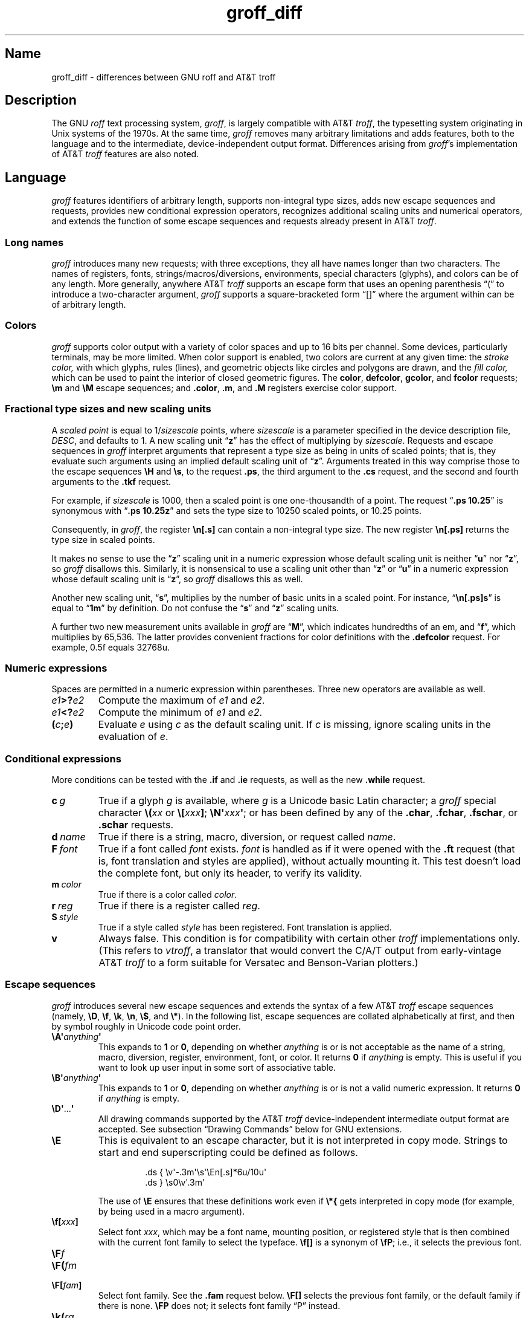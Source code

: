 '\" e
.TH groff_diff @MAN7EXT@ "@MDATE@" "groff @VERSION@"
.SH Name
groff_diff \- differences between GNU roff and AT&T troff
.
.
.\" ====================================================================
.\" Legal Terms
.\" ====================================================================
.\"
.\" Copyright (C) 1989-2018, 2020-2022 Free Software Foundation, Inc.
.\"
.\" This file is part of groff, the GNU roff type-setting system.
.\"
.\" Permission is granted to copy, distribute and/or modify this
.\" document under the terms of the GNU Free Documentation License,
.\" Version 1.3 or any later version published by the Free Software
.\" Foundation; with no Invariant Sections, with no Front-Cover Texts,
.\" and with no Back-Cover Texts.
.\"
.\" A copy of the Free Documentation License is included as a file
.\" called FDL in the main directory of the groff source package.
.
.
.\" Save and disable compatibility mode (for, e.g., Solaris 10/11).
.do nr *groff_groff_diff_7_man_C \n[.cp]
.cp 0
.
.
.\" ====================================================================
.\" Local definitions
.\" ====================================================================
.
.\" define a string tx for the TeX logo
.ie t .ds tx T\h'-.1667m'\v'.224m'E\v'-.224m'\h'-.125m'X
.el   .ds tx TeX
.
.
.\" from old groff_out.man
.ie \n(.g \
.  ds ic \/
.el \
.  ds ic \^
.
.
.\" ====================================================================
.SH Description
.\" ====================================================================
.
The GNU
.I roff
text processing system,
.IR groff ,
is largely compatible with
.RI AT&T\~ troff ,
the typesetting system originating in Unix systems of the 1970s.
.
At the same time,
.I groff
removes many arbitrary limitations and adds features,
both to the language and to the intermediate,
device-independent output format.
.
Differences arising from
.IR groff 's
implementation of
.RI AT&T\~ troff
features are also noted.
.
.
.\" ====================================================================
.SH Language
.\" ====================================================================
.
.I groff
features identifiers of arbitrary length,
supports non-integral type sizes,
adds new escape sequences and requests,
provides new conditional expression operators,
recognizes additional scaling units and numerical operators,
and extends the function of some escape sequences and requests already
present in
.RI AT&T\~ troff .
.
.
.\" ====================================================================
.SS "Long names"
.\" ====================================================================
.
.I groff
introduces many new requests;
with three exceptions,\" .cp, .do, .rj
they all have names longer than two characters.
.
The names of registers,
fonts,
strings/\:macros/\:diversions,
environments,
special characters (glyphs),
and colors can be of any length.
.
More generally,
anywhere
.RI AT&T\~ troff
supports an escape form that uses an opening parenthesis \[lq](\[rq]
to introduce a two-character argument,
.I groff
supports a square-bracketed form \[lq][]\[rq] where the argument
within can be of arbitrary length.
.
.
.\" ====================================================================
.SS Colors
.\" ====================================================================
.
.I groff
supports color output with a variety of color spaces and up to 16 bits
per channel.
.
Some devices,
particularly terminals,
may be more limited.
.
When color support is enabled,
two colors are current at any given time:
the
.I stroke color,
with which glyphs,
rules (lines),
and geometric objects like circles and polygons are drawn,
and the
.I fill color,
which can be used to paint the interior of closed geometric figures.
.
The
.BR color ,
.BR defcolor ,
.BR gcolor ,
and
.B fcolor
requests;
.B \[rs]m
and
.B \[rs]M
escape sequences;
and
.BR .color ,
.BR .m ,
and
.B .M
registers exercise color support.
.
.
.\" ====================================================================
.SS "Fractional type sizes and new scaling units"
.\" ====================================================================
.
A
.I scaled point
is equal to
.RI 1/ sizescale
points,
where
.I sizescale
is a parameter specified in the device description file,
.IR DESC ,
and defaults to\~1.
.
A new scaling
.RB unit\~\[lq] z \[rq]
has the effect of multiplying by
.IR sizescale .
.
Requests and escape sequences in
.I groff
interpret arguments that represent a type size as being in units of
scaled points;
that is,
they evaluate such arguments using an implied default scaling unit
.RB of\~\[lq] z \[rq].
.
Arguments treated in this way comprise those to the escape sequences
.B \eH
and
.BR \es ,
to the request
.BR .ps ,
the third argument to the
.B .cs
request,
and the second and fourth arguments to the
.B .tkf
request.
.
.
.P
For example,
if
.I sizescale
is\~1000,
then a scaled point is one one-thousandth of a point.
.
The request
.RB \[lq] ".ps 10.25" \[rq]
is synonymous with
.RB \[lq] ".ps 10.25z" \[rq]
and sets the type size to 10250\~scaled points,
or 10.25\~points.
.
.
.P
Consequently,
in
.IR groff ,
the register
.B \[rs]n[.s]
can contain a non-integral type size.
.
The new register
.B \[rs]n[.ps]
returns the type size in scaled points.
.
.
.P
It makes no sense to use the
.RB \[lq] z \[rq]\~scaling
unit in a numeric expression whose default scaling unit is neither
.RB \[lq] u \[rq]
.RB nor\~\[lq] z \[rq],
so
.I groff
disallows this.
.
Similarly,
it is nonsensical to use a scaling unit other
.RB than\~\[lq] z \[rq]
.RB or\~\[lq] u \[rq]
in a numeric expression whose default scaling unit
.RB is\~\[lq] z \[rq],
so
.I groff
disallows this as well.
.
.
.P
Another new scaling unit,
.RB \[lq] s \[rq],
multiplies by the number of basic units in a scaled point.
.
For instance,
.RB \[lq] \[rs]n[.ps]s \[rq]
is equal to
.RB \[lq] 1m \[rq]
by definition.
.
Do not confuse the
.RB \[lq] s \[rq]
and
.RB \[lq] z \[rq]
scaling units.
.
.
.P
A further two new measurement units available in
.I groff
are
.RB \[lq] M \[rq],
which indicates hundredths of an em,
and
.RB \[lq] f \[rq],
which multiplies by 65,536.
.
The latter provides convenient fractions for color definitions with the
.B .defcolor
request.
.
For example, 0.5f equals 32768u.
.
.
.\" ====================================================================
.SS "Numeric expressions"
.\" ====================================================================
.
Spaces are permitted in a numeric expression within parentheses.
.
Three new operators are available as well.
.
.
.TP
.IB e1 >? e2
Compute the maximum of
.I e1
and
.IR e2 .
.
.
.TP
.IB e1 <? e2
Compute the minimum of
.I e1
and
.IR e2 .
.
.
.TP
.BI ( c ; e )
Evaluate
.I e
using
.I c
as the default scaling unit.
.
If
.I c
is missing,
ignore scaling units in the evaluation
.RI of\~ e .
.
.
.\" ====================================================================
.SS Conditional expressions
.\" ====================================================================
.
More conditions can be tested with the
.B .if
and
.B .ie
requests,
as well as the new
.B .while
request.
.
.
.TP
.BI c\~ g
True if a glyph
.I g
is available,
where
.I g
is a Unicode basic Latin character;
a
.I groff
special character
.BI \[rs]( xx
or
.BI \[rs][ xxx\c
.BR ] ;
.BI \[rs]N\[aq] xxx\c
.BR \[aq] ;
or has been defined by any of the
.BR .char ,
.BR .fchar ,
.BR .fschar ,
or
.B .schar
requests.
.
.
.TP
.BI d\~ name
True if there is a string,
macro,
diversion,
or request called
.IR name .
.
.
.TP
.BI F\~ font
True if a font called
.I font
exists.
.
.I font
is handled as if it
were opened with the
.B .ft
request
(that is,
font translation and
styles are applied),
without actually mounting it.
.
This test doesn't load the complete font,
but only its header,
to verify its validity.
.
.
.TP
.BI m\~ color
True if there is a color called
.IR color .
.
.
.TP
.BI r\~ reg
True if there is a register called
.IR reg .
.
.
.TP
.BI S\~ style
True if a style called
.I style
has been registered.
.
Font translation is applied.
.
.
.TP
.B v
Always false.
.
This condition is for compatibility with certain other
.I troff
implementations only.
.
(This refers to
.IR vtroff ,
a translator that would convert the C/A/T output from early-vintage
.RI AT&T\~ troff
to a form suitable for Versatec and Benson-Varian plotters.)
.
.
.\" ====================================================================
.SS "Escape sequences"
.\" ====================================================================
.
.I groff
introduces several new escape sequences
and extends the syntax of a few
.RI AT&T\~ troff
escape sequences
(namely,
.BR \[rs]D ,
.BR \[rs]f ,
.BR \[rs]k ,
.BR \[rs]n ,
.BR \[rs]$ ,
and
.BR \[rs]* ).
.
In the following list,
escape sequences are collated alphabetically at first,
and then by symbol roughly in Unicode code point order.
.\" Exceptions are made to group closely-related escape sequences in an
.\" order more agreeable to the development of a topic.
.
.
.TP
.BI \[rs]A\[aq] anything \[aq]
This expands to
.B 1
or\~\c
.BR 0 ,
depending on whether
.I anything
is or is not acceptable as the name of a string, macro, diversion,
register, environment, font, or color.
.
It returns\~\c
.B 0
if
.I anything
is empty.
.
This is useful if you want to look up user input in some sort of
associative table.
.
.TP
.BI \[rs]B\[aq] anything \[aq]
This expands to
.B 1
or\~\c
.BR 0 ,
depending on whether
.I anything
is or is not a valid numeric expression.
.
It returns\~\c
.B 0
if
.I anything
is empty.
.
.TP
.BR \[rs]D\[aq] .\|.\|. \[aq]
All drawing commands supported by the
.RI AT&T\~ troff
device-independent
intermediate output format are accepted.
.
See subsection \[lq]Drawing Commands\[rq] below
for GNU extensions.
.
.TP
.B \[rs]E
This is equivalent to an escape character, but it is not interpreted in
copy mode.
.
Strings to start and end superscripting could be defined as follows.
.
.RS
.IP
.EX
\&.ds { \[rs]v\[aq]\-.3m\[aq]\[rs]s\[aq]\[rs]En[.s]*6u/10u\[aq]
\&.ds } \[rs]s0\[rs]v\[aq].3m\[aq]
.EE
.RE
.
.IP
The use of
.B \[rs]E
ensures that these definitions work even if
.B \[rs]*{
gets interpreted in copy mode (for example, by being used in a macro
argument).
.
.
.TP
.BI \[rs]f[ xxx ]
Select font
.IR xxx ,
which may be a font name,
mounting position,
or registered style that is then combined with the current font family
to select the typeface.
.
.B \[rs]f[]
is a synonym of
.BR \[rs]fP ;
i.e.,
it selects the previous font.
.
.
.TP
.BI \[rs]F f
.TQ
.BI \[rs]F( fm
.TQ
.BI \[rs]F[ fam ]
Select font family.
.
See the
.B .fam
request below.
.
.B \[rs]F[]
selects the previous font family,
or the default family if there is none.
.
.B \[rs]FP
does not;
it selects font family \[lq]P\[rq] instead.
.
.
.TP
.BI \[rs]k( rg
.TQ
.BI \[rs]k[ reg ]
Mark horizontal position in register with two-character
.RI name\~ rg
or arbitrarily long
.RI name\~ reg .
.
.
.TP
.BI \[rs]m x
.TQ
.BI \[rs]m( xx
.TQ
.BI \[rs]m[ xxx ]
Set the stroke color.
.
.B \[rs]m[]
restores the previous stroke color.
.
.
.TP
.BI \[rs]M x
.TQ
.BI \[rs]M( xx
.TQ
.BI \[rs]M[ xxx ]
Set the fill color.
.
.B \[rs]M[]
restores the previous fill color.
.
.
.TP
.BI \[rs]n[ xxx ]
Interpolate register
.IR xxx .
.
.
.TP
.BI \[rs]O n
.TQ
.BI \[rs]O[ n ]
Suppress
.I @g@troff
output of glyphs and geometric primitives.
.
The sequences
.BR \[rs]O2 ,
.BR \[rs]O3 ,
.BR \[rs]O4 ,
and
.B \[rs]O5
are intended for internal use by
.MR grohtml @MAN1EXT@ .
.
.
.RS
.TP
.B \[rs]O0
.TQ
.B \[rs]O1
Disable and enable,
respectively,
the emission of glyphs and geometric primitives to the output driver,
provided that this sequence occurs at the outermost level
(see
.B \[rs]O3
and
.BR \[rs]O4 ).
.
Horizontal motions corresponding to non-overstruck glyph widths still
occur.
.
These sequences also reset the registers
.BR opminx ,
.BR opminy ,
.BR opmaxx ,
and
.B opmaxy
to\~\-1.
.
These four registers mark the top left and bottom right hand corners of
a box encompassing all written glyphs.
.
.
.TP
.B \[rs]O2
Provided that this sequence occurs at the outermost level,
enable emission of glyphs and geometric primitives,
and write to the standard error stream the page number and values of the
four aforementioned registers encompassing glyphs written since the last
interpolation of a
.B \[rs]O
sequence,
as well as the page offset,
line length,
image file name (if any),
horizontal and vertical device motion quanta,
and input file name.
.
Numeric values are in basic units.
.
.
.TP
.B \[rs]O3
.TQ
.B \[rs]O4
Begin and end a nesting level,
respectively.
.
This is an internal mechanism for
.I \%grohtml
while producing images.
.
At startup,
.I @g@troff
is at the outermost level.
.
These sequences are generated when processing the source document with
.IR pre\-grohtml ,
which uses
.I @g@troff
with the
.B ps
output device,
Ghostscript,
and the PNM tools to produce images in PNG format.
.
They start a new page if the device is not
.B html
or
.BR xhtml ,
to reduce the possibility of images crossing a page boundary.
.
.
.TP
.BI \[rs]O5[ Pfile ]
Provided that this sequence occurs at the outermost level,
write the name
.I file
to the standard error stream at position
.IR P ,
which must be one of
.BR l ,
.BR r ,
.BR c ,
or
.BR i ,
corresponding to
left,
right,
centered,
and inline alignments within the document,
respectively.
.
.I file
is is a name associated with the production of the next image.
.RE
.
.
.TP
.BI \[rs]R\[aq] name\~\[+-]n \[aq]
Synonymous with
.RB \[lq] .nr
.IR name\~\[+-]n \[rq].
.
.
.TP
.BI \[rs]s[ \[+-]n ]
.TQ
.BI \[rs]s \[+-] [ n ]
.TQ
.BI \[rs]s\[aq] \[+-]n \[aq]
.TQ
.BI \[rs]s \[+-] \[aq] n \[aq]
Set the type size to,
or increment or decrement it by,
.I n
scaled points;
.I n
is a numeric expression with a default scaling unit
.RB of\~\[lq] z \[rq].
.
.
.br
.ne 5v
.TP
.BI \[rs]V x
.TQ
.BI \[rs]V( xx
.TQ
.BI \[rs]V[ xxx ]
Interpolate the contents of the environment variable
.IR xxx ,
as returned by
.MR getenv 3 .
.
.B \[rs]V
is interpreted even in copy mode.
.
.
.TP
.BI \[rs]X\[aq] anything \[aq]
Within
.B \[rs]X
arguments,
the escape sequences
.BR \[rs]& ,
.BR \[rs]) ,
.BR \[rs]% ,
and
.B \[rs]:
are ignored;
.BI \[rs] space
and
.B \[rs]\[ti]
are converted to single space characters;
and
.B \[rs]\[rs]
has its escape character stripped.
.
So that the basic Latin subset of the Unicode character set
(that is,
ISO\~646:1991-IRV or,
popularly,
\[lq]US-ASCII\[rq])
can be reliably encoded in device control commands,
seven special character escape sequences
.RB ( \[rs]\- ,
.BR \[rs][aq] ,
.BR \[rs][dq] ,
.BR \[rs][ga] ,
.BR \[rs][ha] ,
.BR \[rs][rs] ,
and
.BR \[rs][ti] )
are mapped to basic Latin glyphs;
see
.MR groff_char @MAN7EXT@ .
.
The use of any other escape sequence in
.B \[rs]X
arguments is normally an error.
.
.
.IP
If the
.B use_charnames_in_special
directive appears in the output device's
.I DESC
file,
the use of special character escape sequences is
.I not
an error;
they are simply output verbatim
(with the exception of the seven mapped to Unicode basic Latin
characters,
discussed above).
.
.B use_charnames_in_special
is currently employed only by
.MR grohtml @MAN1EXT@ .
.
.
.TP
.BI \[rs]Y x
.TQ
.BI \[rs]Y( xx
.TQ
.BI \[rs]Y[ xxx ]
This is approximately equivalent to
.BI \[rs]X\[aq]\[rs]*[ xxx ]\[aq]\f[R].
However the contents of the string or macro
.I xxx
are not interpreted; also it is permitted for
.I xxx
to have been defined as a macro and thus contain newlines (it is not
permitted for the argument to
.B \[rs]X
to contain newlines).
.
The inclusion of newlines requires an extension to the
.RI AT&T\~ troff
output format,
and confuses drivers that do not know about this extension.
.
.TP
.BI \[rs]Z\[aq] anything \[aq]
Print anything and then restore the horizontal and vertical position;
.I anything
may not contain tabs or leaders.
.
.
.TP
.B \[rs]#
Everything up to and including the next newline is ignored.
.
This escape sequence is interpreted even in copy mode.
.
.B \[rs]#
is like
.BR \[rs]" ,
except that
.B \[rs]"
does not ignore a newline;
the latter therefore cannot be used by itself for a whole-line
comment\[em]it leaves a blank line on the input stream.
.
.
.\" Keep \$0 before \$( in spite of collation.
.TP
.B \[rs]$0
The name by which the current macro was invoked.
.
The
.B als
request can make a macro have more than one name.
.
.TP
.BI \[rs]$( nn
.TQ
.BI \[rs]$[ nnn ]
In a macro or string, this gives the
.IR nn -th
or
.IR nnn -th
argument.
.
Macros and strings can have an unlimited number of arguments.
.
.TP
.B \[rs]$*
In a macro or string, the concatenation of all the arguments separated
by spaces.
.
.TP
.B \[rs]$@
In a macro or string, the concatenation of all the arguments with each
surrounded by double quotes, and separated by spaces.
.
.TP
.B \[rs]$\[ha]
In a macro, the representation of all parameters as if they were an
argument to the
.B ds
request.
.
.TP
.B \[rs])
Like
.B \[rs]&
except that it behaves like a character declared with the
.B .cflags
request to be transparent for the purposes of end-of-sentence
recognition.
.
.TP
.BI \[rs]*[ "xxx arg1 arg2\~"\c
\&.\|.\|.]
Interpolate string
.IR xxx ,
taking
.IR arg1 ,
.IR arg2 ,
\&.\|.\|.\&
as arguments.
.
.
.\" Keep \/ before \, in spite of collation.
.TP
.B \[rs]/
Apply an
.IR "italic correction" :
modify the spacing of the preceding glyph so that the distance between
it and the following glyph is correct if the latter is of upright shape.
.
For example,
if an italic\~\[lq]f\[rq] is followed immediately by a roman right
parenthesis,
then in many fonts the top right portion of the\~\[lq]f\[rq] overlaps
the top left of the right parenthesis,
.if t producing \f[I]f\f[R]),
which is ugly.
.
Inserting
.B \[rs]/
between them
.if t \{\
.  nop produces
.  ie \n(.g \f[I]f\/\f[R])
.  el       \f[I]f\|\f[R])
.  nop and
.\}
avoids this problem.
.
Use this escape sequence whenever an oblique glyph is immediately
followed by an upright glyph without any intervening space.
.
.
.TP
.B \[rs],
Apply a
.IR "left italic correction" :
modify the spacing of the following glyph so that the distance between
it and the preceding glyph is correct if the latter is of upright shape.
.
For example,
if a roman left parenthesis is immediately followed by an
italic\~\[lq]f\[rq],
then in many fonts the bottom left portion of the\~\[lq]f\[rq] overlaps
the bottom of the left parenthesis,
.if t producing \f[R](\f[I]f\f[R],
which is ugly.
.
Inserting
.B \[rs],
between them
.if t \{\
.  nop produces
.  ie \n(.g \f[R](\,\f[I]f\f[R]
.  el       \f[R](\^\f[I]f\f[R]
.  nop and
.\}
avoids this problem.
.
Use this escape sequence whenever an upright glyph is followed
immediately by an oblique glyph without any intervening space.
.
.
.TP
.B \[rs]:
Insert a non-printing break point.
.
That is,
a word can break there,
but the soft hyphen glyph is not written to the output if it does
(in contrast to
.RB \[lq] \[rs]% \[rq]).
.
This escape sequence is an input word boundary,
so the remainder of the word is subject to hyphenation as normal.
.
.
.TP
.BI \[rs]? anything \[rs]?
When used in a diversion, this transparently embeds
.I anything
in the diversion.
.I anything
is read in copy mode.
.
When the diversion is reread,
.I anything
is interpreted.
.I anything
may not contain newlines; use
.B \[rs]!\&
if you want to embed newlines in a diversion.
.
The escape sequence
.B \[rs]?\&
is also recognized in copy mode and turned into a single internal
code; it is this code that terminates
.IR anything .
Thus
.
.RS
.IP
.EX
.ne 14v+\n(.Vu
\&.nr x 1
\&.nf
\&.di d
\&\[rs]?\[rs]\[rs]?\[rs]\[rs]\[rs]\[rs]?\[rs]\[rs]\[rs]\[rs]\[rs]\[rs]\
\[rs]\c
\&\[rs]nx\[rs]\[rs]\[rs]\[rs]?\[rs]\[rs]?\[rs]?
\&.di
\&.nr x 2
\&.di e
\&.d
\&.di
\&.nr x 3
\&.di f
\&.e
\&.di
\&.nr x 4
\&.f
.EE
.RE
.
.IP
prints\~\c
.BR 4 .
.
.TP
.BI \[rs][ xxx ]
Typeset the special character (glyph)
.IR xxx .
.
.TP
.BI \[rs][ "base-glyph combining-component\~"\c
\&.\|.\|.]
Typeset a composite glyph consisting of
.I base-glyph
overlaid with one or more
.IR combining-component s.
.
For example,
.RB \[lq] \[rs][A\~ho] \[rq]
is a capital letter \[lq]A\[rq] with a \[lq]hook accent\[rq] (ogonek).
.
See
.IR "Groff: The GNU Implementation of troff" ,
the
.I groff
Texinfo manual,
for details of how a glyph name for a composite glyph is constructed,
and
.MR groff_char @MAN7EXT@
for a list of glyph name components used in composite glyph names.
.
.TP
.B \[rs]\[ti]
This produces an unbreakable space that stretches like a normal
inter-word space when a line is adjusted.
.
.
.\" ====================================================================
.SS "Restricted requests"
.\" ====================================================================
.
To mitigate risks from untrusted input documents,
the
.B pi
and
.B sy
requests are disabled by default.
.
.MR @g@troff @MAN1EXT@ 's
.B \-U
option enables the formatter's \[lq]unsafe mode\[rq],
restoring their function
(and enabling additional
.I groff
extension requests,
.BR open ,
.BR opena ,
and
.BR pso ).
.
.
.\" ====================================================================
.SS "New requests"
.\" ====================================================================
.
.TP
.BI .aln\~ "new old"
Create an alias
.I new
for an existing register named
.IR old ,
causing the names to refer to the same stored object.
.
If
.I old
is undefined,
a warning in category
.RB \[lq] reg \[rq]
is generated and the request is ignored.
.
To remove a register alias,
call
.B .rr
on its name.
.
A register's contents do not become inaccessible until it has no more
names.
.
.
.TP
.BI .als\~ "new old"
Create an alias
.I new
for the existing request,
string,
macro,
or diversion named
.IR old ,
causing the names to refer to the same stored object.
.
If
.I old
is undefined,
a warning in category
.RB \[lq] mac \[rq]
is produced,
and the request is ignored.
.
The
.BR .am ,
.BR .as ,
.BR .da ,
.BR .de ,
.BR .di ,
and
.B .ds
requests
(together with their variants)
create a new object only if the name of the macro,
diversion,
or string is currently undefined
or if it is defined as a request;
normally,
they modify the value of an existing object.
.
To remove an alias,
call
.B .rm
on its name.
.
The object itself is not destroyed until it has no more names.
.
.
.TP
.BI .am1\~ xx\~yy
Similar to
.BR .am ,
but compatibility mode is switched off during execution.
.
To be more precise,
a \[lq]compatibility save\[rq] token is inserted at the beginning,
and a \[lq]compatibility restore\[rq] token at the end.
.
As a consequence,
the requests
.BR .am ,
.BR .am1 ,
.BR .de ,
and
.B .de1
can be intermixed freely since the compatibility save/\:restore tokens
only affect the macro parts defined by
.B .am1
and
.BR .ds1 .
.
.
.TP
.BI .ami\~ xx\~yy
Append to macro indirectly.
.
See the
.B dei
request below.
.
.
.TP
.BI .ami1\~ xx\~yy
Same as the
.B ami
request but compatibility mode is switched off during execution.
.
.
.TP
.BI .as1\~ "name string"
Similar to
.BR .as ,
but compatibility mode is switched off when the appended portion of the
string is later interpolated.
.
To be more precise,
a \[lq]compatibility save\[rq] token is inserted at the beginning of the
appended string
.IR string ,
and a \[lq]compatibility restore\[rq] token at the end.
.
As a consequence,
the requests
.BR .as ,
.BR .as1 ,
.BR .ds ,
and
.B .ds1
can be intermixed freely since the compatibility save/\:restore tokens
only affect the (sub)strings defined by
.B .as1
and
.BR .ds1 .
.
.
.TP
.BI .asciify\~ div
.I Unformat
the diversion
.I div
in a way such that Unicode basic Latin (ASCII) characters,
characters translated with the
.B .trin
request,
space characters,
and some escape sequences,
that were formatted and diverted into
.I div
are treated like ordinary input characters when
.I div
is reread.
.
Doing so can be useful in conjunction with the
.B .writem
request.
.
.B .asciify
can be also used for gross hacks;
for example,
the following sets
.RB register\~ n
to\~1.
.
.
.RS
.IP
.EX
.ne 8v+\n(.Vu
\&.tr @.
\&.di x
\&@nr n 1
\&.br
\&.di
\&.tr @@
\&.asciify x
\&.x
.EE
.RE
.
.
.IP
.B .asciify
cannot return all items in a diversion to their source equivalent:
nodes such as those produced by
.BR \[rs]N[ .\|.\|.\& ]
will remain nodes,
so the result cannot be guaranteed to be a pure string.
.
See section \[lq]Copy mode\[rq] in
.MR groff @MAN7EXT@ .
.
Glyph parameters such as the type face and size are not preserved;
use
.B .unformat
to achieve that.
.
.
.TP
.B .backtrace
Write a backtrace of the input stack to the standard error stream.
.
Also see the
.B \-b
option of
.MR @g@troff @MAN1EXT@ .
.
.
.TP
.BR .blm\~ [\c
.IR name ]
Set a blank line macro (trap).
.
If a blank line macro is thus defined,
.I groff
executes
.I macro
when a blank line is encountered in the input file,
instead of the usual behavior.
.
A line consisting only of spaces is also treated as blank and subject to
this trap.
.
If no argument is supplied,
the default blank line behavior is (re-)established.
.
.
.TP
.BI .box\~ name
.TQ
.BI .boxa\~ name
These requests are similar to the
.B di
and
.B da
requests,
respectively,
with the exception that any pending output line does not become part of
the diversion
(i.e.,
a box diversion always starts on a new output line)
but is restored after ending the diversion,
discarding any partially collected line in the diversion.
.
.
.TP
.B .break
Exit a
.B while
loop.
Do not confuse this request with a typographical break or the
.B br
request.
.
See
.BR .continue .
.
.
.TP
.B .brp
This is the same as
.BR \[rs]p .
.
.TP
.BI .cflags\~ "n c1 c2\~"\c
\&.\|.\|.
Assign properties encoded by the number
.I n
to characters
.IR c1 ,
.IR c2 ,
and so on.
.
.IP
Input characters,
including special characters introduced by an escape,
have certain properties associated with them.
.
(Note that output glyphs don't have such properties.
.
In
.IR groff ,
a glyph is a numbered box with a given height above and depth below the
baseline,
and a width\[em]nothing more.)
.
These properties can be modified with this request.
.
The first argument is the sum of the desired flags and the remaining
arguments are the characters to be assigned those properties.
.
Spaces between the
.I cn
arguments are optional.
.
Any argument
.I cn
can be a character class defined with the
.B .class
request rather than an individual character.
.
.IP
The non-negative integer
.I n
is the sum of any of the following.
.
Some combinations are nonsensical,
such as
.RB \[lq] 33 \[rq]
(1 + 32).
.
.RS
.IP 1
Recognize the character as ending a sentence if followed by a newline
or two spaces.
.
Initially,
characters
.RB \[lq] .?! \[rq]
have this property.
.
.IP 2
Enable breaks before the character.
.
A line is not broken at a character with this property unless the
characters on each side both have non-zero hyphenation codes.
.
This exception can be overridden by adding 64.
.
Initially,
no characters have this property.
.
.IP 4
Enable breaks after the character.
.
A line is not broken at a character with this property unless the
characters on each side both have non-zero hyphenation codes.
.
This exception can be overridden by adding 64.
.
Initially,
characters
.RB \[lq] \-\[rs][hy]\[rs][em] \[rq]
have this property.
.
.IP 8
Mark the glyph associated with this character as overlapping other
instances of itself horizontally.
.
Initially,
characters
.RB \[lq] \[rs][ul]\[rs][rn]\[rs][ru]\[rs][radicalex]\[rs][sqrtex] \[rq]
have this property.
.
.IP 16
Mark the glyph associated with this character as overlapping other
instances of itself vertically.
.
Initially,
the character
.RB \[lq] \[rs][br] \[rq]
has this property.
.
.IP 32
Mark the character as transparent for the purpose of end-of-sentence
recognition.
.
In other words,
an end-of-sentence character followed by any number of characters with
this property is treated as the end of a sentence if followed by a
newline or two spaces.
.
This is the same as having a zero space factor in \*[tx].
.
Initially,
characters
.\" The following is ordered with the apostrophe and (single) closing
.\" quote on the ends so they are more easily visually distinguished
.\" from the double quotation marks in roman.
.RB \[lq] \[aq]")]*\[rs][dg]\[rs][dd]\[rs][rq]\[rs][cq] \[rq]
have this property.
.
.IP 64
Ignore hyphenation codes of the surrounding characters.
.
Use this value in combination with values 2 and\~4.
.
Initially,
no characters have this property.
.
.IP
For example,
if you need an automatic break point after
the en-dash in numerical ranges like \[lq]3000\[en]5000\[rq],
insert
.RS
.RS
.EX
\&.cflags 68 \[rs][en]
.EE
.RE
into your document.
.
Note,
however,
that this can lead to bad layout if done without thinking;
in most situations,
a better solution than
changing the
.B .cflags
value is inserting
.RB \[lq] \[rs]: \[rq]
right after the hyphen at the places that really need a break point.
.RE
.
.PP
The remaining values were implemented for East Asian language support;
those who use alphabetic scripts exclusively can disregard them.
.
.IP 128
Prohibit a break before the character,
but allow a break after the character.
.
This works only in combination with values 256 and 512 and has no effect
otherwise.
.
Initially,
no characters have this property.
.
.IP 256
Prohibit a break after the character,
but allow a break before the character.
.
This works only in combination with values 128 and 512 and has no effect
otherwise.
.
Initially,
no characters have this property.
.
.IP 512
Allow a break before or after the character.
.
This works only in combination with values 128 and 256 and has no effect
otherwise.
.
Initially,
no characters have this property.
.RE
.
.IP
In contrast to values 2 and\~4,
the values 128,
256,
and 512 work
pairwise.
.
If,
for example,
the left character has value 512,
and the right character 128,
no break will be automatically inserted between them.
.
If we use value\~6 instead for the left character,
a break after the character can't be suppressed since the neighboring
character on the right doesn't get examined.
.
.
.TP
.BI .char\~ "g string"
Define a new character or
.RI glyph\~ g
to be
.IR string ,
which can be empty.
.
More precisely,
.B .char
defines a
.I groff
object
(or redefines an existing one)
that is accessed with the
.RI name\~ g
on input,
and produces
.I string
on output.
.
Every time
.RI glyph\~ g
needs to be printed,
.I string
is processed in a temporary environment and the result is wrapped up
into a single object.
.
Compatibility mode is turned off and the escape character is
set
.RB to\~ \[rs]
while
.I string
is processed.
.
Any emboldening,
constant spacing,
or track kerning is applied to this object rather than to individual
glyphs in
.IR string .
.
.
.IP
An object defined by this request can be used just like a normal glyph
provided by the output device.
.
In particular,
other characters can be translated to it with the
.B .tr
request;
it can be made the leader glyph with the
.B .lc
request;
repeated patterns can be drawn with it using the
.B \[rs]l
and
.B \[rs]L
escape sequences;
and words
.RI containing\~ g
can be hyphenated correctly,
if the
.B .hcode
request is used to give the object a hyphenation code.
.
.
.IP
There is a special anti-recursion feature:
use of the object within its own definition is handled like a normal
character
(one not defined with
.BR .char ).
.
.
.IP
The
.B .tr
and
.B .trin
requests take precedence if
.B .char
accesses the same symbol.
.
.
.IP
A glyph definition can be removed with the
.B .rchar
request.
.
.
.TP
.BI .chop\~ object
Remove the last character from the macro,
string,
or diversion
named
.IR object .
.
This is useful for removing the newline from the end of a diversion that
is to be interpolated as a string.
.
This request can be used repeatedly on the same
.IR object ;
see section \[lq]Gtroff Internals\[rq] in
.IR "Groff: The GNU Implementation of troff" ,
the
.I groff
Texinfo manual,
for details on nodes inserted additionally by
.IR groff .
.
.
.TP
.BI .class\~ "name c1 c2\~"\c
\&.\|.\|.
Define a character class
(or simply \[lq]class\[rq])
.I name
comprising the characters or range expressions
.IR c1 ,
.IR c2 ,
and so on.
.
.IP
A class thus defined can then be referred to in lieu of listing all the
characters within it.
.
Currently,
only the
.B .cflags
request can handle references to character classes.
.
.IP
In the request's simplest form,
each
.I cn
is a character
(or special character).
.
.RS
.RS
.EX
\&.class [quotes] \[aq] \[rs][aq] \[rs][dq] \[rs][oq] \[rs][cq] \
\[rs][lq] \[rs][rq]
.EE
.RE
.RE
.
.IP
Since class and glyph names share the same name space,
it is recommended to start and end the class name with
.RB \[lq] [ \[rq]
and
.RB \[lq] ] \[rq],
respectively,
to avoid collisions with existing character names defined by
.I groff
or the user
(with
.B .char
and related requests).
.
This practice applies the presence of
.RB \[lq] ] \[rq]
in the class name to prevent the usage of the special character escape
form
.RB \[lq] \[rs][ .\|.\|. ] \[rq],
thus you must use the
.B \[rs]C
escape to access a class with such a name.
.
.
.IP
You can also use a character range expression consisting of a start
character followed by
.RB \[lq] \- \[rq]
and then an end character.
.
Internally,
.I groff
converts these two character names to Unicode code points
(according to the
.I groff
glyph list [GGL]),
which determine the start and end values of the range.
.
If that fails,
the class definition is skipped.
.
Furthermore,
classes can be nested.
.
.RS
.RS
.EX
\&.class [prepunct] , : ; > }
\&.class [prepunctx] \[rs]C\[aq][prepunct]\[aq] \
\[rs][u2013]\-\[rs][u2016]
.EE
.RE
The class
.RB \[lq] [prepunctx] \[rq]
thus contains the contents of the class
.RB \[lq] [prepunct] \[rq]
and characters in the range U+2013\[en]U+2016.
.RE
.
.
.IP
If you want to include
.RB \[lq] \- \[rq]
in a class,
it must be the first character value in the argument list,
otherwise it gets misinterpreted as part of the range syntax.
.
.
.IP
Note that it is not possible to use class names as end points of range
definitions.
.
.
.IP
A typical use of the
.B .class
request is to control line-breaking and hyphenation rules as defined by
the
.B .cflags
request.
.
For example,
to inhibit line breaks before the characters belonging to the
.RB \[lq] [prepunctx] \[rq]
class defined in the previous example,
you can write the following.
.
.RS
.RS
.EX
\&.cflags 2 \[rs]C\[aq][prepunctx]\[aq]
.EE
.RE
.RE
.
.
.TP
.BI .close\~ stream
Close the stream named
.IR stream ;
.I stream
will no longer be an acceptable argument to the
.B write
request.
.
See the
.B open
request.
.
.TP
.BI .composite\~ glyph1\~glyph2
Map glyph name
.I glyph1
to glyph name
.I glyph2
if it is used in
.BR \[rs][ .\|.\|.\& ]
with more than one component.
.
.
.TP
.B .continue
Skip the remainder of a
.B while
loop's body,
immediately starting the next iteration.
.
See
.BR .break .
.
.
.TP
.BI .color\~ n
If
.I n
is non-zero or missing, enable colors (this is the default), otherwise
disable them.
.
.TP
.BI .cp\~ n
If
.I n
is non-zero or missing, enable compatibility mode, otherwise disable
it.
.
In compatibility mode, long names are not recognized, and the
incompatibilities caused by long names do not arise.
.
.
.TP
.B .defcolor\~\c
.IR "ident scheme color-component\~" .\|.\|.
Define a color named
.I ident.
.
.I scheme
identifies a color space and determines the number of required
.IR color-component s;
it must be one of
.RB \[lq] rgb \[rq]
(three components),
.RB \[lq] cmy \[rq]
(three components),
.RB \[lq] cmyk \[rq]
(four components),
or
.RB \[lq] gray \[rq]
(one component).
.
.RB \[lq] grey \[rq]
is accepted as a synonym of
.RB \[lq] gray \[rq].
.
The color components can be encoded as a hexadecimal value starting
with
.B #
or
.BR ## .
.
The former indicates that each component is in the range 0\[en]255
(0\[en]FF),
the latter the range 0\[en]65535 (0\[en]FFFF).
.
Alternatively,
each color component can be specified as a decimal fraction in the range
0\[en]1,
interpreted using a default scaling unit
.RB of\~\[lq] f \[rq],
which multiplies its value by 65,536
(but clamps it at 65,535).
.
.
.IP
Each output device has a color named
.RB \[lq] default \[rq],
which cannot be redefined.
.
A device's default stroke and fill colors are not necessarily the same.
.
.
.TP
.BI .de1\~ xx\~yy
Similar to
.BR .de ,
but compatibility mode is switched off during execution.
.
On entry, the current compatibility mode is saved and restored at exit.
.
.
.TP
.BI .dei\~ xx\~\c
.RI [ yy ]
Define macro indirectly,
with the name of the macro to be defined in string
.I xx
and the name of the end macro terminating its definition in string
.IR yy .
.
.
.TP
.BI .dei1\~ xx\~\c
.RI [ yy ]
As
.BR .dei ,
but compatibility mode is switched off when the definition of the
macro named in the string
.I xx
is executed.
.
.
.TP
.BI .device\~ anything
This request performs (almost) the same operation as the
.B \[rs]X
escape sequence.
.
.I anything
is read in copy mode.
.
A
.RB leading\~ \[dq]
is stripped;
this enables
.I anything
to contain leading spaces.
.
.
.TP
.BI .devicem\~ name
This request performs the same operation as the
.B \[rs]Y
escape sequence,
embedding the contents of a macro in the intermediate output as a
.RB \[lq] "x X" \[rq]
device control command.
.
.
.TP
.BI .do\~ name\~\c
\&.\|.\|.
Interpret the string,
request,
diversion,
or macro
.I name
(along with any arguments)
with compatibility mode disabled.
.
Compatibility mode is restored
(only if it was active)
when the
.I expansion
of
.I name
is interpreted;
that is,
the restored compatibility state applies to the contents of the macro,
string,
or diversion
.I name
as well as data read from files or pipes if
.I name
is any of the
.BR so ,
.BR soquiet ,
.BR mso ,
.BR msoquiet ,
or
.B pso
requests.
.
.
.IP
For example,
.RS
.RS \" one "extra" RS to get us inboard of this indented paragraph
.EX
\&.de mac1
FOO
\&..
\&.de1 mac2
groff
\&.mac1
\&..
\&.de mac3
compatibility
\&.mac1
\&..
\&.de ma
\[rs]\[rs]$1
\&..
\&.cp 1
\&.do mac1
\&.do mac2 \[rs]" mac2, defined with .de1, calls "mac1"
\&.do mac3 \[rs]" mac3 calls "ma" with argument "c1"
\&.do mac3 \[rs][ti] \[rs]" groff syntax accepted in .do arguments
.EE
.RE
results in
.RS
.EX
FOO groff FOO compatibility c1 \[ti]
.EE
.RE
as output.
.RE \" this "extra" RE avoids indentation of the remaining paragraphs
.
.
.TP
.BI .ds1\~ "name string"
Similar to
.BR .ds ,
but compatibility mode is switched off when the string is later
interpolated.
.
To be more precise,
a \[lq]compatibility save\[rq] token is inserted at the beginning of the
string,
and a \[lq]compatibility restore\[rq] token at the end.
.
.
.TP
.B .ecr
Restore the escape character saved with
.BR ecs ,
or set escape character to
.RB \[lq] \[rs] \[rq]
if none has been saved.
.
.
.TP
.B .ecs
Save the current escape character.
.
.
.TP
.BI .evc\~ environment
Copy the contents of
.I environment
to the current environment.
.
.
.IP
The following environment data are not copied:
.
.
.RS
.IP \[bu] 2n
a partially collected line, if present;
.
.
.IP \[bu]
the interruption status of the previous input line
(due to use of the
.B \[rs]c
escape sequence);
.
.
.IP \[bu]
the count of remaining lines to center,
to right-justify,
or to underline
(with or without underlined spaces)\[em]these are set to zero;
.
.
.IP \[bu]
the activation status of temporary indentation;
.
.
.IP \[bu]
input traps and their associated data;
.
.
.IP \[bu]
the activation status of line numbering
(which can be reactivated with
.RB \[lq] .nm\~+0 \[rq]);
and
.
.
.IP \[bu]
the count of consecutive hyphenated lines
(set to zero).
.RE
.
.
.TP
.BR .fam\~ [\c
.IR family ]
Set the font family to
.IR family .
.
If no argument is given,
switch to the previous font family,
or the default family if there is none.
.
Use
.RB \[lq] \[rs]F[] \[rq]
to do this with an escape sequence;
.RB \[lq] \[rs]FP \[rq]
selects font family \[lq]P\[rq] instead.
.
The initial font family is \[lq]T\[rq] (Times),
but can be overridden by the output device\[em]see
.MR groff_font @MAN5EXT@ ).
.
The current font family is associated with the environment.
.
.
.TP
.BI .fchar\~ c\~string
Define fallback character (or glyph)\~\c
.I c
to be
.IR string .
.
The syntax of this request is the same as the
.B char
request; the only difference is that a glyph defined with
.B char
hides the glyph with the same name in the current font, whereas a
glyph defined with
.B .fchar
is checked only if the particular glyph isn't found in the current
font.
.
This test happens before checking special fonts.
.
.
.TP
.BI .fcolor\~ color
Set the fill color to
.IR color .
.
Without an argument,
restore the previous fill color.
.
.
.TP
.BI .fschar\~ f\~c\~string
Define fallback character (or glyph)\~\c
.I c
for font\~\c
.I f
to be
.IR string .
.
The syntax of this request is the same as the
.B char
request (with an additional argument to specify the font); a glyph
defined with
.B fschar
is searched after the list of fonts declared with the
.B fspecial
request but before the list of fonts declared with
.BR .special .
.
.TP
.BI .fspecial\~ "f s1 s2\~"\c
\&.\|.\|.
When the current font is\~\c
.IR f ,
fonts
.IR s1 ,
.IR s2 ,
\&.\|.\|.\&
are special,
that is,
they are searched for glyphs not in the current font.
.
Any fonts specified in the
.B .special
request are searched after fonts specified in the
.B .fspecial
request.
.
Without argument,
reset the list of global special fonts to be empty.
.
.
.TP
.BI .ftr\~ f\~g
Translate
.RI font\~ f
.RI to\~ g .
.
Whenever a font
.RI named\~ f
is referred to in an
.B \[rs]f
escape sequence,
in the
.B F
and
.B S
conditional expression operators,
or in the
.BR ft ,
.BR ul ,
.BR bd ,
.BR cs ,
.BR tkf ,
.BR special ,
.BR fspecial ,
.BR fp ,
or
.B sty
requests,
.RI font\~ g
is used.
If
.I g
is missing or equal
.RI to\~ f ,
then
.RI font\~ f
is not translated.
.
.
.TP
.BI .fzoom\~ f\~zoom
Set zoom factor
.I zoom
for font\~\c
.IR f .
.I zoom
must a non-negative integer multiple of 1/1000th.
If it is missing or is equal to zero, it means the same as 1000, namely
no magnification.
.IR f \~\c
must be a real font name, not a style.
.
.
.TP
.BI .gcolor\~ color
Set the stroke color to
.IR color .
.
Without an argument,
restore the previous stroke color.
.
.
.TP
.BI .hcode\~ "c1 code1\~"\c
.RI [ "c2 code2" "] .\|.\|."
Set the hyphenation code of character
.I c1
to
.IR code1 ,
that of
.I c2
to
.IR code2 ,
and so on.
.
A hyphenation code must be an ordinary character
(not a special character escape sequence)
other than a digit or a space.
.
The request is ignored if given no arguments.
.
.
.IP
For hyphenation to work,
hyphenation codes must be set up.
.
At startup,
.I groff
assigns hyphenation codes to the letters \[lq]a\[en]z\[rq]
(mapped to themselves),
to the letters \[lq]A\[en]Z\[rq]
(mapped to \[lq]a\[en]z\[rq]),
and zero to all other characters.
.
Normally,
hyphenation patterns contain only lowercase letters which should be
applied regardless of case.
.
In other words,
they assume that the words \[lq]FOO\[rq] and \[lq]Foo\[rq] should be
hyphenated exactly as \[lq]foo\[rq] is.
.
The
.B .hcode
request extends this principle to letters outside the Unicode basic
Latin alphabet;
without it,
words containing such letters won't be hyphenated properly even if the
corresponding hyphenation patterns contain them.
.
.
.TP
.BI .hla\~ lang
Set the hyphenation language to
.IR lang .
.
Hyphenation exceptions specified with the
.B .hw
request and hyphenation patterns and exceptions specified with the
.B .hpf
and
.B .hpfa
requests are associated with the hyphenation language.
.
The
.B .hla
request is usually invoked by a localization file,
which is in turn loaded by the
.I troffrc
or
.I troffrc\-end
file;
see the
.B .hpf
request below.
.
.
.IP
The hyphenation language is associated with the environment.
.
.
.TP
.BR .hlm\~ [\c
.IR n ]
Set the maximum number of consecutive hyphenated lines
.RI to\~ n .
.
If
.I n
is negative,
there is no maximum.
.
If omitted,
.I n
is\~\-1.
.
This value is associated with the environment.
.
Only lines output from a given environment count towards the maximum
associated with that environment.
.
Hyphens resulting from
.B \[rs]%
are counted;
explicit hyphens are not.
.
.
.TP
.BI .hpf\~ pattern-file
Read hyphenation patterns from
.IR pattern-file .
.
This file is sought in the same way that macro files are with the
.B .mso
request or the
.BI \-m name
command-line option to
.MR groff @MAN1EXT@ .
.
.
.IP
The
.I pattern-file
should have the same format as (simple) \*[tx] pattern files.
.
More specifically,
the following scanning rules are implemented.
.
.
.RS
.IP \[bu]
A percent sign starts a comment
(up to the end of the line)
even if preceded by a backslash.
.
.
.IP \[bu]
\[lq]Digraphs\[rq] like
.B \[rs]$
are not supported.
.
.
.IP \[bu]
.RB \[lq] \[ha]\[ha]\c
.IR xx \[rq]
(where each
.I x
is 0\[en]9 or a\[en]f) and
.BI \[ha]\[ha] c
.RI (character\~ c
in the code point range 0\[en]127 decimal)
are recognized;
other uses
.RB of\~ \[ha]
cause an error.
.
.
.IP \[bu]
No macro expansion is performed.
.
.
.IP \[bu]
.B hpf
checks for the expression
.BR \[rs]patterns{ .\|.\|. }
(possibly with whitespace before or after the braces).
.
Everything between the braces is taken as hyphenation patterns.
.
Consequently,
.RB \[lq] { \[rq]
and
.RB \[lq] } \[rq]
are not allowed in patterns.
.
.
.IP \[bu]
Similarly,
.BR \[rs]hyphenation{ .\|.\|. }
gives a list of hyphenation exceptions.
.
.
.IP \[bu]
.B \[rs]endinput
is recognized also.
.
.
.IP \[bu]
For backwards compatibility,
if
.B \[rs]patterns
is missing,
the whole file is treated as a list of hyphenation patterns
(except that the
.RB \[lq] % \[rq]
character is recognized as the start of a comment).
.RE
.
.
.IP
Use the
.B .hpfcode
request
(see below)
to map the encoding used in hyphenation pattern files to
.IR groff 's
input encoding.
.
.
.IP
The set of hyphenation patterns is associated with the hyphenation
language set by the
.B .hla
request.
.
The
.B .hpf
request is usually invoked by a localization file loaded by the
.I troffrc
file.
.
By default,
.I troffrc
loads the localization file for English.
.
(As of
.I groff
1.23.0,
localization files for Czech
.RI ( cs ),
German
.RI ( de ),
English
.RI ( en ),
French
.RI ( fr ),
Japanese
.RI ( ja ),
Swedish
.RI ( sv ),
and Chinese
.RI ( zh )
exist.)
.
For Western languages,
the localization file sets the hyphenation mode and loads hyphenation
patterns and exceptions.
.
.
.IP
A second call to
.B .hpf
(for the same language)
replaces the old patterns with the new ones.
.
.
.IP
Invoking
.B .hpf
causes an error if there is no hyphenation language.
.
.
.IP
If no
.B .hpf
request is specified
(either in the document,
in a file loaded at startup,
or in a macro package),
.I groff
won't automatically hyphenate at all.
.
.
.TP
.BI .hpfa\~ pattern-file
As
.BR .hpf ,
except that the hyphenation patterns and exceptions from
.I pattern-file
are appended to the patterns already applied to the hyphenation language
of the environment.
.
.
.TP
.BI .hpfcode\~ "a b"\c
.RI \~[ "c d" "] .\|.\|."
Define mapping values for character codes in pattern files.
.
This is an older mechanism no longer used by
.IR groff 's
own macro files;
for its successor,
see
.B .hcode
above.
.
.B .hpf
or
.B .hpfa
aplly the mapping
after reading or appending to the active list of patterns.
.
Its arguments are pairs of character codes\[em]integers from 0 to\~255.
.
The request maps character
.RI code\~ a
to
.RI code\~ b ,
.RI code\~ c
to
.RI code\~ d ,
and so on.
.
Character codes that would otherwise be invalid in
.I groff
can be used.
.
By default,
every code maps to itself except those for letters \[lq]A\[rq] to
\[lq]Z\[rq],
which map to those for \[lq]a\[rq] to \[lq]z\[rq].
.
.
.TP
.BR .hym\~ [\c
.IR length ]
Set the (right) hyphenation margin
.RI to\~ length .
.
If the adjustment mode is not
.RB \[lq] b \[rq]
or
.RB \[lq] n \[rq],
the line is not hyphenated if it is shorter than
.IR length .
.
Without an argument,
the default hyphenation margin is reset to its default value,
0.
.
The default scaling unit
.RB is\~\[lq] m \[rq].
.
The hyphenation margin is associated with the environment.
.
.
.IP
A negative argument resets the hyphenation margin to zero,
emitting a warning in category \[lq]range\[rq].
.
.
.TP
.BR .hys\~ [\c
.IR hyphenation-space ]
Suppress hyphenation of the line in adjustment modes
.RB \[lq] b \[rq]
or
.RB \[lq] n \[rq],
if it can be justified by adding no more than
.I hyphenation-space
extra space to each inter-word space.
.
Without an argument,
the hyphenation space adjustment threshold is set to its default value,
0.
.
The default scaling unit
.RB is\~\[lq] m \[rq].
.
The hyphenation space adjustment threshold is associated with the
current environment.
.
.
.IP
A negative argument resets the hyphenation space adjustment threshold to
zero, emitting a warning in category \[lq]range\[rq].
.
.
.TP
.BI .itc\~ n\~name
As
.BR .it ,
but text lines interrupted with the
.B \[rs]c
escape are not applied to the line count.
.
.
.TP
.BI .kern\~ n
If
.I n
is non-zero or missing, enable pairwise kerning, otherwise disable it.
.
.TP
.BI .length\~ "reg anything"
Compute the number of characters in
.I anything
and return the count in the register
.IR reg .
.
If
.I reg
doesn't exist,
it is created.
.
.I anything
is read in copy mode.
.
.RS
.IP
.EX
.B .ds xxx abcd\eh\[aq]3i\[aq]efgh
.B .length yyy \e*[xxx]
.B \en[yyy]
14
.EE
.RE
.
.
.TP
.BI .linetabs\~ n
If
.I n
is non-zero or missing, enable line-tabs mode, otherwise disable it
(which is the default).
.
In line-tabs mode, tab distances are computed relative to the
(current) output line.
.
Otherwise they are taken relative to the input line.
.
For example, the following
.
.RS
.IP
.ne 6v+\n(.Vu
.EX
\&.ds x a\[rs]t\[rs]c
\&.ds y b\[rs]t\[rs]c
\&.ds z c
\&.ta 1i 3i
\&\[rs]*x
\&\[rs]*y
\&\[rs]*z
.EE
.RE
.
.IP
yields
.
.RS
.IP
.EX
a         b         c
.EE
.RE
.
.IP
In line-tabs mode, the same code gives
.
.RS
.IP
.EX
a         b                   c
.EE
.RE
.
.IP
Line-tabs mode is associated with the current environment; the
read-only register
.B \[rs]n[.linetabs]
is set to\~1 if in line-tabs mode, and 0 otherwise.
.
.
.TP
.BR .lsm\~ [\c
.IR name ]
Set the leading space macro (trap) to
.IR name .
.
If there are leading space characters on an input line,
.I name
is invoked in lieu of the usual
.I roff
behavior;
the leading spaces are removed.
.
The count of leading spaces on an input line is stored in
.BR \[rs]n[lsn] ,
and the amount of corresponding horizontal motion in
.BR \[rs]n[lss] ,
irrespective of whether a leading space trap is set.
.
When it is,
the leading spaces are removed from the input line,
and no motion is produced before calling
.IR name .
.
If no argument is supplied,
the default leading space behavior is (re-)established.
.
.
.TP
.BI .mso\~ file
The same as the
.B so
request except that
.I file
is searched for in the same directories as macro files for the
.B \-m
command-line option.
.
If the file name to be included has the form
.IB name .tmac
and it isn't found,
.B .mso
tries to include
.BI tmac. name
instead and vice versa.
.
If
.I file
does not exist,
a warning in category
.RB \[lq] file \[rq]
is emitted
and the request has no other effect.
.
.
.TP
.BI .msoquiet\~ file
As
.BR .mso ,
but no warning is emitted if
.I file
does not exist.
.
.
.TP
.BI .nop \~anything
Interpret
.I anything
as if it were an input line.
.
This is similar to
.RB \[lq] ".if 1" \[rq].
.
.B .nop
is not really \[lq]no operation\[rq];
its argument
.I is
processed\[em]unconditionally.
.
It can be used to cause text lines to share indentation with surrounding
control lines.
.
.
.TP
.B .nroff
Make the
.B n
built-in condition true and the
.B t
built-in condition false.
.
This can be reversed using the
.B troff
request.
.
.TP
.BI .open\~ stream\~filename
Open
.I filename
for writing and associate the stream named
.I stream
with it.
.
See also the
.B close
and
.B write
requests.
.
.TP
.BI .opena\~ stream\~filename
Like
.BR open ,
but if
.I filename
exists, append to it instead of truncating it.
.
.TP
.BI .output\~ string
Emit
.I string
directly to the intermediate output (subject to copy-mode
interpretation);
this is similar to
.B \[rs]!\&
used at the top level.
.
An initial double quote in
.I string
is stripped off to allow initial blanks.
.
.
.TP
.B .pev
Report the state of the current environment followed by that of all
other environments to the standard error stream.
.
.
.TP
.B .pnr
Write the names and values of all currently defined registers to the
standard error stream.
.
.
.TP
.BI .psbb \~filename
Get the bounding box of a PostScript image
.IR filename .
.
This file must conform to Adobe's Document Structuring Conventions;
the request attempts to extract the bounding box values from a
.B \%%%BoundingBox
comment.
.
After invocation,
the
.I x
and
.I y
coordinates
(in PostScript units)
of the lower left and upper right corners can be found in the registers
.BR \[rs]n[llx] ,
.BR \[rs]n[lly] ,
.BR \[rs]n[urx] ,
and
.BR \[rs]n[ury] ,
respectively.
.
If an error occurs,
these four registers are set to zero.
.
.
.TP
.BI .pso \~command
This behaves like the
.B so
request except that input comes from the standard output of
.IR command .
.
.TP
.B .ptr
Print the names and positions of all traps (not including input line
traps and diversion traps) on stderr.
.
Empty slots in the page trap list are printed as well, because they
can affect the priority of subsequently planted traps.
.
.TP
.BI .pvs \~\[+-]n
Set the post-vertical line space to\~\c
.IR n ;
default scaling unit
.RB is\~\[lq] p \[rq].
.
This value is added to each line after it has been output.
.
With no argument, the post-vertical line space is set to its previous
value.
.
.IP
The total vertical line spacing consists of four components:
.B .vs
and
.B \[rs]x
with a negative value which are applied before the line is output, and
.B .pvs
and
.B \[rs]x
with a positive value which are applied after the line is output.
.
.TP
.BI .rchar\~ "c1 c2\~"\c
\&.\|.\|.
Remove the definitions of glyphs
.IR c1 ,
.IR c2 ,
and so on.
.
This undoes the effect of a
.B .char
request.
.
.TP
.B .return
Within a macro, return immediately.
.
If called with an argument, return twice, namely from the current macro
and from the macro one level higher.
.
No effect otherwise.
.
.TP
.BI .rfschar\~ "f c1 c2\~"\c
\&.\|.\|.
Remove the font-specific definitions of glyphs
.IR c1 ,
.IR c2 ,
\&.\|.\|.\& for
.RI font\~ f .
.
Whitespace is optional between
.IR cn \~arguments.
.
See
.BR .fschar .
.
.
.TP
.B .rj
.TQ
.BI .rj \~n
Right justify the next
.IR n \~\c
input lines.
.
Without an argument right justify the next input line.
.
The number of lines to be right justified is available in the
.B \[rs]n[.rj]
register.
.
This implicitly does
.BR .ce\~0 .
The
.B ce
request implicitly does
.BR .rj\~0 .
.
.
.TP
.BI .rnn \~xx\~yy
Rename register
.I xx
to
.IR yy .
.
If
.I xx
doesn't exist,
the request is ignored.
.
.
.TP
.BI .schar\~ c\~string
Define global fallback character (or glyph)\~\c
.I c
to be
.IR string .
.
The syntax of this request is the same as the
.B char
request; a glyph defined with
.B schar
is searched after the list of fonts declared with the
.B special
request but before the mounted special fonts.
.
.
.TP
.BI .shc\~ glyph
Set the soft hyphen glyph,
inserted when a word is hyphenated automatically or at a hyphenation
character,
.RI to\~ glyph .
.
If the argument is omitted,
the soft hyphen glyph is set to the default,
.BR \[rs][hy] .
.
If the selected glyph does not exist in the font in use at a potential
hyphenation point,
then the line is not broken at that point.
.
Neither character definitions
(specified with the
.B .char
request)
nor translations
(specified with the
.B .tr
request)
are considered when assigning the soft hyphen glyph.
.
.
.TP
.BI .shift\~ n
In a macro, shift the arguments by
.I n
positions: argument\~\c
.I i
becomes argument
.IR i \|\-\| n ;
arguments 1 to\~\c
.I n
are no longer available.
.
If
.I n
is missing, arguments are shifted by\~1.
.
Shifting by negative amounts is currently undefined.
.
.
.TP
.BI .sizes\~ "s1 s2\~"\c
.RI .\|.\|.\~ sn\~\c
.RB [ 0 ]
Set the available type sizes to
.IR s1 ,
.IR s2 ,
\&.\|.\|.\&
.I sn
scaled points.
.
The list of sizes can be terminated by an
.RB optional\~\[lq] 0 \[rq].
.
Each
.I si
can also be a range
.IR m \(en n .
.
In contrast to the device description file directive of the same name
(see
.MR groff_font @MAN5EXT@ ),
the argument list can't extend over more than one line.
.
.
.TP
.BI .soquiet\~ file
As
.BR .so ,
but no warning is emitted if
.I file
does not exist.
.
.
.TP
.BI .special\~ "s1 s2\~"\c
\&.\|.\|.
Fonts
.IR s1 ,
.IR s2 ,
\&.\|.\|.\&
are special and are searched for glyphs not in the current font.
.
Without arguments, reset the list of special fonts to be empty.
.
.TP
.B .spreadwarn\c
.RI " [" limit ]
Emit a
.B break
warning if the additional space inserted for each space between words in
an output line adjusted to both margins with
.RB \[lq] .ad\~b \[rq]
is larger than or equal to
.IR limit .
.
A negative value is treated as zero;
an absent argument toggles the warning on and off without changing
.IR limit .
.
The default scaling unit is
.BR m .
.
At startup,
.B .spreadwarn
is inactive and
.I limit
is 3\~m.
.
.IP
For example,
.IP
.RS
.RS
.EX
\&.spreadwarn 0.2m
.EE
.RE
.RE
.IP
causes a warning if
.B break
warnings are not suppressed and
.
.I @g@troff
must add 0.2\~m or more for each inter-word space in a line.
.
See
.MR @g@troff @MAN1EXT@
for warning types and control.
.
.TP
.BI .stringdown \~str
.TQ
.BI .stringup \~str
Alter the string named
.I str
by replacing each of its bytes with its
lowercase
.RB ( down )
or uppercase
.RB ( up )
version
(if one exists).
.
.I groff
special characters
(see
.MR groff_char @MAN7EXT@ )
can be used and the output will usually transform in the expected way
due to the regular glyph naming convention for accented characters.
.
.IP
.RS
.RS
.EX
.B .ds resume R\e[\[aq]e]sum\e[\[aq]e]\e"
.B \e*[resume]
.B .stringdown resume
.B \e*[resume]
.B .stringup resume
.B \e*[resume]
R\['e]sum\['e] r\['e]sum\['e] R\['E]SUM\['E]
.EE
.RE
.RE
.
.TP
.BI .sty\~ n\~f
Associate style\~\c
.I f
with font position\~\c
.IR n .
A font position can be associated either with a font or with a style.
.
The current font is the index of a font position and so is also either
a font or a style.
.
When it is a style, the font that is actually used is the font the
name of which is the concatenation of the name of the current family
and the name of the current style.
.
For example, if the current font is\~1 and font position\~1 is
associated with style\~\c
.B R
and the current font family is\~\c
.BR T ,
then font
.B TR
is used.
.
If the current font is not a style, then the current family is ignored.
.
When the requests
.BR cs ,
.BR bd ,
.BR tkf ,
.BR uf ,
or
.B fspecial
are applied to a style, then they are applied instead to the
member of the current family corresponding to that style.
.
The default family can be set with the
.B \-f
command-line option.
.
The
.B styles
command in the
DESC
file controls which font positions (if any) are initially associated
with styles rather than fonts.
.
.TP
.BI .substring\~ "str start\~"\c
.RI [ end ]
Replace the string named
.I str
with its substring bounded by the indices
.I start
and
.IR end ,
inclusive.
.
The first character in the string has index\~0.
.
If
.I end
is omitted,
it is implicitly set to the largest valid value
(the string length minus one).
.
Negative indices count backwards from the end of the string:
the last character has index\~\-1,
the character before the last has index\~\-2,
and so on.
.
.RS
.IP
.EX
.B .ds xxx abcdefgh
.B .substring xxx 1 \-4
.B \e*[xxx]
bcde
.B .substring xxx 2
.B \e*[xxx]
de
.EE
.RE
.
.TP
.BI .tkf\~ f\~s1\~n1\~s2\~n2
Enable track kerning for font\~\c
.IR f .
When the current font is\~\c
.I f
the width of every glyph is increased by an amount between
.I n1
and
.IR n2 ;
when the current type size is less than or equal to
.I s1
the width is increased by
.IR n1 ;
when it is greater than or equal to
.I s2
the width is increased by
.IR n2 ;
when the type size is greater than or equal to
.I s1
and less than or equal to
.I s2
the increase in width is a linear function of the type size.
.
.TP
.BI .tm1\~ string
Similar to the
.B tm
request,
.I string
is read in copy mode and written on the standard error, but an initial
double quote in
.I string
is stripped off to allow initial blanks.
.
.TP
.BI .tmc\~ string
Similar to
.B tm1
but without writing a final newline.
.
.TP
.BI .trf\~ filename
Transparently output the contents of file
.IR filename .
Each line is output as if preceded by
.BR \[rs]! ;
however, the lines are not subject to copy-mode interpretation.
.
If the file does not end with a newline, then a newline is added.
.
For example, you can define a macro\~\c
.I x
containing the contents of file\~\c
.IR f ,
using
.
.RS
.IP
.ne 2v+\n(.Vu
.EX
\&.di x
\&.trf f
\&.di
.EE
.RE
.
.IP
Unlike with the
.B cf
request, the file cannot contain characters, such as NUL,
that are not valid troff input characters.
.
.TP
.BI .trin\~ abcd
This is the same as the
.B tr
request except that the
.B asciify
request uses the character code (if any) before the character
translation.
.
Example:
.
.RS
.IP
.EX
\&.trin ax
\&.di xxx
\&a
\&.br
\&.di
\&.xxx
\&.trin aa
\&.asciify xxx
\&.xxx
.EE
.RE
.
.IP
The result is
.BR x\~a .
.
Using
.BR tr ,
the result would be
.BR x\~x .
.
.TP
.BI .trnt\~ abcd
This is the same as the
.B tr
request except that the translations do not apply to text that is
transparently throughput into a diversion with
.BR \[rs]! .
For example,
.
.RS
.IP
.EX
\&.tr ab
\&.di x
\&\[rs]!.tm a
\&.di
\&.x
.EE
.RE
.
.IP
prints\~\c
.BR b ;
if
.B trnt
is used instead of
.B tr
it prints\~\c
.BR a .
.
.TP
.B .troff
Make the
.B n
built-in condition false, and the
.B t
built-in condition true.
.
This undoes the effect of the
.B nroff
request.
.
.
.TP
.BI .unformat\~ div
Like
.BR .asciify ,
unformat the diversion
.IR div .
.
However,
.B .unformat
handles only tabs and spaces between words,
the latter usually arising from spaces or newlines in the input.
.
Tabs are treated as input tokens,
and spaces become adjustable again.
.
The vertical sizes of lines are not preserved,
but glyph information
(font,
type size,
space width,
and so on)
is retained.
.
.
.TP
.BI .vpt\~ n
Enable vertical position traps if
.I n
is non-zero, disable them otherwise.
.
Vertical position traps are traps set by the
.B wh
or
.B dt
requests.
.
Traps set by the
.B it
request are not vertical position traps.
.
The parameter that controls whether vertical position traps are
enabled is global.
.
Initially,
vertical position traps are enabled.
.
.
.TP
.B .warn\~\c
.RI [ n ]
Select the categories,
or \[lq]types\[rq],
of reported warnings.
.
.IR n \~is
the sum of the numeric codes associated with each warning category that
is to be enabled;
all other categories are disabled.
.
The categories and their associated codes are listed in section
\[lq]Warnings\[rq] of
.MR @g@troff @MAN1EXT@ .
.\" TODO: Maybe move that table to groff(7).
.
For example,
.RB \[lq] ".warn 0" \[rq]
disables all warnings,
and
.RB \[lq] ".warn 1" \[rq]
disables all warnings except those about missing glyphs.
.
If no argument is given,
all warning categories are enabled.
.
.
.TP
.BI .warnscale\~ si
Set the scaling unit used in warnings to
.IR si .
.
Valid values for
.I si
are
.BR u ,
.BR i ,
.BR c ,
.BR p ,
and\~\c
.BR P .
.
At startup, it is set to\~\c
.BR i .
.
.
.TP
.BI .while \~cond-expr\~anything
Evaluate the conditional expression
.IR cond-expr ,
and repeatedly execute
.I anything
unless and until
.I cond-expr
evaluates false.
.
.I anything,
which is often a conditional block,
is referred to as the
.B while
request's
.I body.
.
.
.IP
.I @g@troff
treats the body of a
.B while
request similarly to that of a
.B de
request
(albeit one not read in copy mode),
but stores it under an internal name and deletes it when it exits.
.
The operation of a macro containing a
.B while
request can slow significantly if the
.B while
body is large.
.
Each time the macro is executed,
the
.B while
body is parsed and stored again.
.
An often better solution\[em]and one that is more portable,
since AT&T
.I troff \" AT&T
lacked the
.B while
request\[em]is to instead write a recursive macro.
.
It will only be parsed once (unless you redefine it).
.
To prevent infinite loops,
the default number of available recursion levels is 1,000 or somewhat
less (because things other than macro calls can be on the input stack).
.
You can disable this protective measure,
or raise the limit,
by setting the
.B slimit
register.
.
See section \[lq]Debugging\[rq] below.
.
.
.IP
If a
.B while
body begins with a conditional block,
its closing brace must end an input line.
.
.
.IP
The
.B break
and
.B continue
requests alter a
.B while
loop's flow of control.
.
.
.TP
.BI .write\~ stream\~anything
Write
.I anything
to the stream named
.IR stream .
.I stream
must previously have been the subject of an
.B open
request.
.I anything
is read in copy mode;
a leading\~\c
.B \[dq]
is stripped.
.
.TP
.BI .writec\~ stream\~anything
Similar to
.B write
but without writing a final newline.
.
.TP
.BI .writem\~ stream\~xx
Write the contents of the macro or string
.I xx
to the stream named
.IR stream .
.I stream
must previously have been the subject of an
.B open
request.
.I xx
is read in copy mode.
.
.
.\" ====================================================================
.SS "Extended requests"
.\" ====================================================================
.
.TP
.BI .cf\~ filename
When used in a diversion, this embeds in the diversion an object
which, when reread, will cause the contents of
.I filename
to be transparently copied through to the output.
.
In
.RI AT&T\~ troff,
the contents of
.I filename
are immediately copied through to the output regardless of whether there
is a current diversion;
this behavior is so anomalous that it must be considered a bug.
.
.
.TP
.BI .de\~ "xx yy"
.TQ
.BI .am\~ "xx yy"
.TQ
.BI .ds\~ "xx yy"
.TQ
.BI .as\~ "xx yy"
In compatibility mode,
these requests behave similarly to
.BR .de1 ,
.BR .am1 ,
.BR .ds1 ,
and
.BR .as1 ,
respectively:
a \[lq]compatibility save\[rq] token is inserted at the beginning,
and a \[lq]compatibility restore\[rq] token at the end,
with compatibility mode switched on during execution.
.
.
.TP
.BI .hy\~ n
New values 16 and\~32 are available;
the former enables hyphenation before the last character in a word,
and the latter enables hyphenation after the first character in a word.
.
.
.TP
.BI .ss\~ "word-space-size additional-sentence-space-size"
A second argument to the
.B .ss
request sets the amount of additional space separating sentences on the
same output line.
.
If omitted,
this amount is set to
.IR word-space-size .
.
The arguments' units are twelfths of the space width of the current font
(see
.MR groff_font @MAN5EXT@ )
and default to\~12.
.
.
.TP
.BR .ta\~ [[\c
.IR "n1 n2\~" .\|.\|.\~ nn \~]\c
.B T\~\c
.IR "r1 r2\~" .\|.\|.\~ rn ]
.I groff
supports an extended syntax to specify repeating tab stops after
the
.RB \[lq] T \[rq]
mark.
.
These values are always taken as relative distances from the previous
tab stop.
.
This is the idiomatic way to specify tab stops at equal intervals in
.IR groff .
.
.
.IP
The syntax summary above instructs
.I groff
to set tabs at positions
.IR n1 ,
.IR n2 ,
\&.\|.\|.\|,
.IR nn ,
then at
.IR nn \|+\| r1 ,
.IR nn \|+\| r2 ,
\&.\|.\|.\|,
.IR nn \|+\| rn ,
then at
.IR nn \|+\| rn \|+\| r1 ,
.IR nn \|+\| rn \|+\| r2 ,
\&.\|.\|.\|,
.IR nn \|+\| rn \|+\| rn ,
and so on.
.
.
.\" ====================================================================
.SS "New registers"
.\" ====================================================================
.
The following read-only registers are available:
.
.TP
.B \[rs]n[.br]
Within a macro call, it is set to\~1 if the macro is called with the
\[oq]normal\[cq] control character (\[oq].\[cq] by default), and set
to\~0 otherwise.
.
This allows the reliable modification of requests.
.
.RS
.IP
.ne 6v+\n(.Vu
.EX
\&.als bp*orig bp
\&.de bp
\&.tm before bp
\&.ie \[rs]\[rs]n[.br] .bp*orig
\&.el \[aq]bp*orig
\&.tm after bp
\&..
.EE
.RE
.
.IP
Using this register outside of a macro makes no sense (it always returns
zero in such cases).
.
.TP
.B \[rs]n[.C]
1\~if compatibility mode is in effect, 0\~otherwise.
.
.TP
.B \[rs]n[.cdp]
The depth of the last glyph added to the current environment.
.
It is positive if the glyph extends below the baseline.
.
.TP
.B \[rs]n[.ce]
The number of lines remaining to be centered, as set by the
.B ce
request.
.
.TP
.B \[rs]n[.cht]
The height of the last glyph added to the current environment.
.
It is positive if the glyph extends above the baseline.
.
.TP
.B \[rs]n[.color]
1\~if colors are enabled, 0\~otherwise.
.
.TP
.B \[rs]n[.cp]
Within a
.B .do
request,
holds the saved value of compatibility mode
(see
.B \[rs]n[.C]
above).
.
.TP
.B \[rs]n[.csk]
The skew of the last glyph added to the current environment.
.
The
.I skew
of a glyph is how far to the right of the center of a glyph
the center of an accent over that glyph should be placed.
.
.TP
.B \[rs]n[.ev]
The name or number of the current environment.
.
This is a string-valued register.
.
.TP
.B \[rs]n[.fam]
The current font family.
.
This is a string-valued register.
.
.TP
.B \[rs]n[.fn]
The current (internal) real font name.
.
This is a string-valued register.
.
If the current font is a style, the value of
.B \[rs]n[.fn]
is the proper concatenation of family and style name.
.
.TP
.B \[rs]n[.fp]
The number of the next free font position.
.
.TP
.B \[rs]n[.g]
Always\~1.
.
Macros should use this to determine whether they are running under GNU
troff.
.
.TP
.B \[rs]n[.height]
The current height of the font as set with
.BR \[rs]H .
.
.
.TP
.B \[rs]n[.hla]
The hyphenation language in the current environment.
.
.
.TP
.B \[rs]n[.hlc]
The count of immediately preceding consecutive hyphenated lines in the
current environment.
.
.
.TP
.B \[rs]n[.hlm]
The maximum number of consecutive hyphenated lines allowed in the
current environment.
.
.
.TP
.B \[rs]n[.hy]
The hyphenation mode in the current environment.
.
.
.TP
.B \[rs]n[.hym]
The hyphenation margin in the current environment.
.
.
.TP
.B \[rs]n[.hys]
The hyphenation space adjustment threshold in the current environment.
.
.
.TP
.B \[rs]n[.in]
The indentation that applies to the current output line.
.
.TP
.B \[rs]n[.int]
Set to a positive value if last output line is interrupted (i.e., if
it contains
.BR \[rs]c ).
.
.TP
.B \[rs]n[.kern]
1\~if pairwise kerning is enabled, 0\~otherwise.
.
.TP
.B \[rs]n[.lg]
The current ligature mode (as set by the
.B lg
request).
.
.TP
.B \[rs]n[.linetabs]
The current line-tabs mode (as set by the
.B linetabs
request).
.
.TP
.B \[rs]n[.ll]
The line length that applies to the current output line.
.
.TP
.B \[rs]n[.lt]
The title length as set by the
.B lt
request.
.
.
.TP
.B \[rs]n[.m]
The name of the current stroke color.
.
This is a string-valued register.
.
.
.TP
.B \[rs]n[.M]
The name of the current fill color.
.
This is a string-valued register.
.
.
.TP
.B \[rs]n[.ne]
The amount of space that was needed in the last
.B ne
request that caused a trap to be sprung.
.
Useful in conjunction with the
.B \[rs]n[.trunc]
register.
.
.
.TP
.B \[rs]n[.nm]
1\~if output line numbering is enabled
(even if temporarily suppressed),
0\~otherwise.
.
.
.TP
.B \[rs]n[.ns]
1\~if no-space mode is active, 0\~otherwise.
.
.TP
.B \[rs]n[.O]
The current output level as set with
.BR \[rs]O .
.
.TP
.B \[rs]n[.P]
1\~if the current page is in the output list set with
.BR \-o .
.
.TP
.B \[rs]n[.pe]
1\~during a page ejection caused by the
.B bp
request, 0\~otherwise.
.
.TP
.B \[rs]n[.pn]
The number of the next page, either the value set by a
.B pn
request, or the number of the current page plus\~1.
.
.TP
.B \[rs]n[.ps]
The current type size in scaled points.
.
.TP
.B \[rs]n[.psr]
The last-requested type size in scaled points.
.
.TP
.B \[rs]n[.pvs]
The current post-vertical line space as set with the
.B pvs
request.
.
.TP
.B \[rs]n[.rj]
The number of lines to be right-justified as set by the
.B rj
request.
.
.TP
.B \[rs]n[.slant]
The slant of the current font as set with
.BR \[rs]S .
.
.TP
.B \[rs]n[.sr]
The last requested type size in points as a decimal fraction.
.
This is a string-valued register.
.
.
.TP
.B \[rs]n[.ss]
.TQ
.B \[rs]n[.sss]
The values of minimal inter-word spacing and additional inter-sentence
space,
respectively,
in twelfths of the space width of the current font.
.
Set by the
.B .ss
request.
.
.
.TP
.B \[rs]n[.sty]
The current font style.
.
This is a string-valued register.
.
.TP
.B \[rs]n[.tabs]
A string representation of the current tab settings suitable for use
as an argument to the
.B ta
request.
.
.TP
.B \[rs]n[.trunc]
The amount of vertical space truncated by the most recently sprung
vertical position trap, or, if the trap was sprung by an
.B ne
request, minus the amount of vertical motion produced by the
.B ne
request.
.
In other words, at the point a trap is sprung, it represents the
difference of what the vertical position would have been but for the
trap, and what the vertical position actually is.
.
Useful in conjunction with the
.B \[rs]n[.ne]
register.
.
.
.TP
.B \[rs]n[.U]
Set to\~1 if in unsafe mode
(as determined by
.IR @g@troff 's
.B \-U
command-line option)
and 0\~otherwise.
.
.
.TP
.B \[rs]n[.vpt]
1\~if vertical position traps are enabled, 0\~otherwise.
.
.
.TP
.B \[rs]n[.warn]
The sum of the numbers associated with each of the currently enabled
warnings.
.
The number associated with each warning is listed in
.MR @g@troff @MAN1EXT@ .
.\" TODO: Maybe move that table to groff(7).
.
.
.TP
.B \[rs]n[.x]
The major version number of the running
.I @g@troff
formatter.
.
For example,
if the version number is 1.23.0,
then
.B \[rs]n[.x]
contains\~1.
.
.
.TP
.B \[rs]n[.y]
The minor version number of the running
.I @g@troff
formatter.
.
For example,
if the version number is 1.23.0,
then
.B \[rs]n[.y]
contains\~23.
.
.
.TP
.B \[rs]n[.Y]
The revision number of the running
.I @g@troff
formatter.
.
For example,
if the version number is 1.23.0,
then
.B \[rs]n[.Y]
contains\~0.
.
.
.TP
.B \[rs]n[.zoom]
The zoom value of the current font, in multiples of 1/1000th.
Zero if no magnification.
.
.TP
.B \[rs]n[llx]
.TQ
.B \[rs]n[lly]
.TQ
.B \[rs]n[urx]
.TQ
.B \[rs]n[ury]
These four read/\:write registers are set by the
.B psbb
request and contain the bounding box values (in PostScript units) of a
given PostScript image.
.
.P
The following read/\:write registers are set by the
.B \[rs]w
escape sequence:
.
.TP
.B \[rs]n[rst]
.TQ
.B \[rs]n[rsb]
Like the
.B st
and
.B sb
registers, but take account of the heights and depths of glyphs.
.
.TP
.B \[rs]n[ssc]
The amount of horizontal space (possibly negative) that should be
added to the last glyph before a subscript.
.
.TP
.B \[rs]n[skw]
How far to right of the center of the last glyph in the
.B \[rs]w
argument, the center of an accent from a roman font should be placed
over that glyph.
.
.P
Other available read/write registers are:
.
.TP
.B \[rs]n[c.]
The current input line number.
.B \[rs]n[.c]
is a read-only alias to this register.
.
.TP
.B \[rs]n[hours]
The number of hours past midnight.
.
Initialized at startup.
.
.TP
.B \[rs]n[hp]
The current horizontal position at input line.
.
.
.TP
.B \[rs]n[lsn]
.TQ
.B \[rs]n[lss]
If there are leading spaces on an input line,
these registers hold the count of leading spaces and the amount of
corresponding horizontal motion,
respectively.
.
.
.TP
.B \[rs]n[minutes]
The number of minutes after the hour.
.
Initialized at startup.
.
.TP
.B \[rs]n[seconds]
The number of seconds after the minute.
.
Initialized at startup.
.
.TP
.B \[rs]n[systat]
The return value of the system() function executed by the last
.B sy
request.
.
.
.TP
.B \[rs]n[slimit]
If greater than\~0,
sets the maximum quantity of objects on
.IR @g@troff 's
internal input stack.
.
If less than or equal to\~0,
there is no limit:
recursion can continue until program memory is exhausted.
.
The default value is 1000,
fixed at compile time.
.
.
.TP
.B \[rs]n[year]
The current year.
.
.RI AT&T\~ troff 's
.B \[rs]n[yr]
register stores the current year minus 1900.
.
.
.\" ====================================================================
.SS Miscellaneous
.\" ====================================================================
.
GNU
.I troff \" GNU
predefines a string,
.B \[rs]*[.T]
containing the argument given to the
.B \-T
command-line option,
namely the output device
(for example,
.B pdf
or
.BR utf8 ).
.
The (read-only) register
.B \[rs]n[.T]
interpolates\~1 if
.I @g@troff
is called with the
.B \-T
command-line option,
and 0\~otherwise.
.
.
.P
Fonts not listed in the
.I DESC
file are automatically mounted on the next available font position
when they are referenced.
.
If a font is to be mounted explicitly with the
.B .fp
request on an unused font position,
it should be mounted on the first unused font position,
which can be found in the
.B \[rs]n[.fp]
register;
although
.I @g@troff
does not enforce that strictly.
.
Rather,
it does not allow a font to be mounted at a position whose number is
much greater than that of any currently used position.
.
.
.P
Interpolating a string does not hide existing macro arguments.
.
Thus,
in a macro,
a more efficient way of doing
.
.IP
.BI . xx\~ \[rs]\[rs]$@
.
.
.P
is
.
.IP
.BI \[rs]\[rs]*[ xx ]\[rs]\[rs]
.
.
.P
If the font description file contains pairwise kerning information,
glyphs from that font are kerned.
.
Kerning between two glyphs can be inhibited by placing a non-printing
input break
.B \[rs]&
between them.
.
.
.P
In a string comparison in a condition,
characters that appear at different interpolation depths from the first
delimiter character are not recognized as the second or third
delimiters.
.
This also applies to the
.B .tl
request.
.
In a
.B \[rs]w
escape sequence,
a character that appears at a different interpolation depth from the
starting delimiter character is not recognized as the closing delimiter
character.
.
The same is true for
.BR \[rs]A ,
.BR \[rs]b ,
.BR \[rs]B ,
.BR \[rs]C ,
.BR \[rs]l ,
.BR \[rs]L ,
.BR \[rs]o ,
.BR \[rs]X ,
and
.BR \[rs]Z .
.
When decoding a macro or string argument that is delimited by double
quotes,
a character that appears at a different interpolation depth from the
starting delimiter character is not recognized as the closing delimiter
character.
.
The implementation of
.B \[rs]$@
ensures that the double quotes surrounding an argument appear at the
same interpolation depth,
which is differs from the depth of the argument itself.
.
In a long escape name
.B ]
is not recognized as a closing delimiter except when it occurs at
the same interpolation depth as the
.RB opening\~ [ .
.
In compatibility mode,
no attention is paid to the interpolation depth.
.
.
.P
In
.IR groff ,
the
.B .tr
request can map characters onto
.BR \[rs]\[ti] .
.
.
.P
A font can control the widths of spaces
emitted by the
.B \[rs]|
and
.B \[rs]\[ha]
escape sequences by defining glyphs of these names
(including the leading backslash).
.
.
.P
In
.IR groff ,
tabs and spaces are allowed between the first and second dots
(or between the dot and the name of the ending macro)
that end a macro definition.
.
Example:
.
.IP
.ne 5v+\n(.Vu
.EX
\&.if t \[rs]{\[rs]
\&.  de bar
\&.    nop Hello, I\[aq]m \[aq]bar\[aq].
\&.  .
\&.\[rs]}
.EE
.
.
.\" ====================================================================
.SH "Intermediate output format"
.\" ====================================================================
.
The output format of
.I groff
is modeled after that used by AT&T
.I troff \" AT&T
once it adopted a device-independent approach in the early 1980s.
.
Only the differences are documented here.
.
.
.\" ====================================================================
.SS Units
.\" ====================================================================
.
The argument to the
.BR s \~command
is in scaled points
(in units of
.RI points/ n ,
where
.I n
is the argument to the
.B sizescale
command in the
.I DESC
file).
.
The argument to the
.B x Height
command is also in scaled points.
.
.
.\" ====================================================================
.SS "Text commands"
.\" ====================================================================
.
.TP
.BI N n
Print glyph with index\~\c
.I n
(a non-negative integer)
of the current font.
.
.P
If the
.B tcommand
line is present in the
.I DESC
file,
GNU
.I troff \" GNU
uses the following two commands.
.
.TP
.BI t xxx
.I xxx
is any sequence of characters terminated by a space or a newline
(to be more precise,
it is a sequence of glyphs which are accessed with the corresponding
characters);
the first character should be printed at the current position,
the current horizontal position should be increased by the width of the
first character,
and so on for each character.
.
The width of the glyph is that given in the font file,
appropriately scaled for the current type size,
and rounded so that it is a multiple of the horizontal motion quantum.
.
Special characters cannot be printed using this command.
.
.TP
.BI u n\~xxx
This is same as the
.BR t \~command
except that after printing each character, the current
horizontal position is increased by the sum of the width of that
character
.RI and\~ n .
.
.P
Note that single characters can have the eighth bit set, as can the
names of fonts and special characters.
.
.P
The names of glyphs and fonts can be of arbitrary length; drivers
should not assume that they are only two characters long.
.
.P
When a glyph is to be printed, that glyph is always
in the current font.
.
Unlike device-independent troff, it is not necessary for drivers to
search special fonts to find a glyph.
.
.P
New commands implement color support.
.
.
.TP
\f[B]mc \f[I]cyan magenta yellow\f[R]
.TQ
\f[B]md\f[R]
.TQ
\f[B]mg \f[I]gray\f[R]
.TQ
\f[B]mk \f[I]cyan magenta yellow black\f[R]
.TQ
\f[B]mr \f[I]red green blue\f[R]
Set the components of the stroke color with respect to various color
spaces.
.
.B md
resets the stroke color to the default value.
.
The arguments are integers in the range 0 to 65535.
.
.
.P
The
.BR x \~\c
device control command has been extended.
.
.TP
\f[B]x u \f[I]n\f[R]
If
.I n
is\~1, start underlining of spaces.
.
If
.I n
is\~0, stop underlining of spaces.
.
This is needed for the
.B cu
request in nroff mode and is ignored otherwise.
.
.
.\" ====================================================================
.SS "Drawing commands"
.\" ====================================================================
.
The
.B D
drawing command has been extended.
.
These extensions are not used by GNU pic if the
.B \-n
option is given.
.
.TP
\f[B]Df \f[I]n\/\f[R]\*[ic]\[rs]n
Set the shade of gray to be used for filling solid objects to
.IR n ;
.I n
must be an integer between 0 and 1000, where 0 corresponds solid white
and 1000 to solid black, and values in between correspond to
intermediate shades of gray.
.
This applies only to solid circles, solid ellipses and solid
polygons.
.
By default, a level of 1000 is used.
.
Whatever color a solid object has, it should completely obscure
everything beneath it.
.
A value greater than 1000 or less than\~0 can also be used: this means
fill with the shade of gray that is currently being used for lines and
text.
.
Normally this is black, but some drivers may provide a way of
changing this.
.
.IP
The corresponding
.BR \[rs]D\[aq]f .\|.\|.\& \[aq]
command shouldn't be used since its argument is always rounded to an
integer multiple of the horizontal motion quantum,
which can lead to surprising results.
.
.TP
\f[B]DC \f[I]\/d\f[R]\*[ic]\[rs]n
Draw a solid circle with a diameter of
.I d
with the leftmost point at the current position.
.
.TP
\f[B]DE \f[I]dx dy\/\f[R]\*[ic]\[rs]n
Draw a solid ellipse with a horizontal diameter of
.I dx
and a vertical diameter of
.I dy
with the leftmost point at the current position.
.
.EQ
delim $$
.EN
.TP
\f[B]Dp\f[R] $dx sub 1$ $dy sub 1$ $dx sub 2$ $dy sub 2$ $...$ \c
$dx sub n$ $dy sub n$\[rs]n
Draw a polygon with, for $i = 1 ,..., n+1$, the
.IR i -th
vertex at the current position
.
$+ sum from j=1 to i-1 ( dx sub j , dy sub j )$.
.
At the moment, GNU pic only uses this command to generate triangles
and rectangles.
.
.TP
\f[B]DP\f[R] $dx sub 1$ $dy sub 1$ $dx sub 2$ $dy sub 2$ $...$ \c
$dx sub n$ $dy sub n$\[rs]n
.
Like
.B Dp
but draw a solid rather than outlined polygon.
.
.TP
\f[B]Dt \f[I]n\/\f[R]\*[ic]\[rs]n
Set the current line thickness to
.IR n \~\c
machine units.
.
Traditionally,
.RI AT&T\~ troff
drivers use a line thickness proportional to the current type size;
drivers should continue to do this if no
.B Dt
command has been given, or if a
.B Dt
command has been given with a negative value of\~\c
.IR n .
A zero value of\~\c
.I n
selects the smallest available line thickness.
.
.P
A difficulty arises in how the current position should be changed after
the execution of these commands.
.
This is not of great importance since the code generated by GNU pic
does not depend on this.
.
Given a drawing command of the form
.IP
\f[B]\[rs]D\[aq]\f[I]c\f[R] $x sub 1$ $y sub 1$ $x sub 2$ $y sub 2$ \c
$...$ $x sub n$ $y sub n$\f[B]\[aq]\f[R]
.
.P
where
.I c
is not one of
.BR c ,
.BR e ,
.BR l ,
.BR a ,
or\~\c
.BR \[ti] ,
.RI AT&T\~ troff
treats each of the $x sub i$ as a horizontal quantity,
and each of the $y sub i$ as a vertical quantity and assumes that
the width of the drawn object is $sum from i=1 to n x sub i$,
and that the height is $sum from i=1 to n y sub i$.
.
(The assumption about the height can be seen by examining the
.B st
and
.B sb
registers after using such a
.BR D \~\c
command in a
.B \[rs]w
escape sequence).
.
This rule also holds for all the original drawing commands with the
exception of
.BR De .
For the sake of compatibility GNU troff also follows this rule, even
though it produces an ugly result in the case of the
.B Dt
and
.BR Df ,
and, to a lesser extent,
.B DE
commands.
.
Thus after executing a
.BR D \~\c
command of the form
.IP
\f[B]D\f[I]c\f[R] $x sub 1$ $y sub 1$ $x sub 2$ $y sub 2$ $...$ \c
$x sub n$ $y sub n$\[rs]n
.
.P
the current position should be increased by
.
$( sum from i=1 to n x sub i , sum from i=1 to n y sub i )$.
.EQ
delim off
.EN
.
.
.P
Fill colors are implmenented with another set of extensions.
.
.
.TP
\f[B]DFc \f[I]cyan magenta yellow\f[R]\*[ic]\[rs]n
.TQ
\f[B]DFd\f[R]\*[ic]\[rs]n
.TQ
\f[B]DFg \f[I]gray\/\f[R]\*[ic]\[rs]n
.TQ
\f[B]DFk \f[I]cyan magenta yellow black\f[R]\*[ic]\[rs]n
.TQ
\f[B]DFr \f[I]red green blue\f[R]\*[ic]\[rs]n
Set the components of the fill color similarly to the
.BR m \~commands
above.
.
.
.IP
The drawing position isn't changed by these color commands,
in contrast to
.BR Df .
.
.
.\" ====================================================================
.SS "Device control commands"
.\" ====================================================================
.
There is a continuation convention which permits the argument to the
.B x X
command to contain newlines: when outputting the argument to the
.B x X
command, GNU troff follows each newline in the argument with a
.B +
character (as usual, it terminates the entire argument with a
newline); thus if the line after the line containing the
.B x X
command starts with
.BR + ,
then the newline ending the line containing the
.B x X
command should be treated as part of the argument to the
.B x X
command, the
.B +
should be ignored, and the part of the line following the
.B +
should be treated like the part of the line following the
.B x X
command.
.
.P
The first three output commands are guaranteed to be:
.IP
.BI x\~T\~ device
.br
.BI x\~res\~ n\~h\~v
.br
.B x init
.
.
.\" ====================================================================
.SH Debugging
.\" ====================================================================
.
In addition to AT&T
.I troff
debugging features,
.I groff
emits more error diagnostics when syntactical or semantic nonsense is
encountered and supports several categories of warning;
the output of these can be selectively suppressed with
.B .warn
(and see the
.BR \-E ,
.BR \-w ,
and
.B \-W
options of
.MR @g@troff @MAN1EXT@ ).
.
Backtraces can be automatically produced when errors or warnings occur
(the
.B \-b
option of
.MR @g@troff @MAN1EXT@ )
or generated on demand
.RB ( .backtrace ).
.
.
.P
.I groff
also adds more flexible diagnostic output requests
.RB ( .tmc
and
.BR .tm1 ).
.
More aspects of formatter state can be examined with requests that write
lists of
defined registers
.RB ( .pnr ),
environments
.RB ( .pev ),
and page location traps
.RB ( .ptr )
to the standard error stream.
.
.
.\" ====================================================================
.SH "Implementation differences"
.\" ====================================================================
.
.I groff
has a number of features that cause incompatibilities with documents
written using old versions of
.IR roff .
.
Some GNU extensions to
.I roff
have become supported by other implementations.
.
.
.P
When adjusting to both margins,
AT&T
.I troff \" AT&T
at first adjusts spaces starting from the right;
.I @g@troff
begins from the left.
.
Both implementations adjust spaces from opposite ends on alternating
output lines in this adjustment mode to prevent \[lq]rivers\[rq] in the
text.
.
.
.P
.I groff
does not always hyphenate words as
.RI AT&T\~ troff
does.
.
The AT&T implementation uses a set of hard-coded rules specific to
U.S.\& English,
while
.I groff
uses language-specific hyphenation pattern files derived from \*[tx].
.
Furthermore,
in old versions of
.I troff
there was a limited amount of space to store hyphenation exceptions
(arguments to the
.B .hw
request);
.I groff
has no such restriction.
.
.
.P
Long names may be
.IR groff 's
most obvious innovation.
.
.RI AT&T\~ troff
interprets
.RB \[lq] .dsabcd \[rq]
as defining a string
.RB \[lq] ab \[rq]
with contents
.RB \[lq] cd \[rq].
.
Normally,
.I groff
interprets this as a call of a macro named
.RB \[lq] dsabcd \[rq].
.
.RI AT&T\~ troff
also interprets
.B \[rs]*[
and
.B \[rs]n[
as an interpolation of a string or register,
respectively,
called
.RB \[lq] [ \[rq].
.
In
.IR groff ,
however,
the
.RB \[lq] [ \[rq]
is normally interpreted as delimiting a long name.
.
In compatibility mode,
.I groff
interprets names in the traditional way,
which means that they are limited to one or two characters.
.
See the
.B \-C
option in
.MR groff @MAN1EXT@
and,
above,
the
.B .C
and
.B .cp
registers,
and
.B .cp
and
.B .do
requests,
for more on compatibility mode.
.
.
.P
The register
.B \[rs]n[.cp]
is specialized and may require a statement of rationale.
.
When writing macro packages or documents that use
.I groff
features and which may be mixed with other packages or documents that do
not\[em]common scenarios include serial processing of man pages or use
of the
.B .so
or
.B .mso
requests\[em]you may desire correct operation regardless of
compatibility mode enablement in the surrounding context.
.
It may occur to you to save the existing value of
.B \[rs]n(.C
into a register,
say,
.BR _C ,
at the beginning of your file,
turn compatibility mode off with
.RB \[lq] .cp\~0 \[rq],
then restore it from that register at the end with
.RB \[lq] .cp\~\[rs]n(_C \[rq].
.
At the same time,
a modular design of a document or macro package may lead you to multiple
layers of inclusion.
.
You cannot use the same register name everywhere lest you
\[lq]clobber\[rq] the value from a preceding or enclosing context.
.
The two-character register name space of
.RI AT&T\~ troff
is confining and mnemonically challenging;
you may wish to use
.IR groff 's
more capacious name space.
.
However,
attempting
.RB \[lq] ".nr _my_saved_C \[rs]n(.C" \[rq]
will not work in compatibility mode;
the register name is too long.
.
\[lq]This is exactly what
.B .do
is for,\[rq] you think,
.RB \[lq] ".do nr _my_saved_C \[rs]n(.C" \[rq].
.
The foregoing will always save zero to your register,
because
.B .do
turns compatibility mode
.I off
while it interprets its argument list.
.
What you need is:
.RS
.EX
\&.do nr _my_saved_C \[rs]n[.cp]
\&.cp 0
.EE
.RE
at the beginning of your file,
followed by
.RS
.EX
\&.cp \[rs]n[_my_saved_C]
\&.do rr _my_saved_C
.EE
.RE
at the end.
.
As in the C language,
we all have to share one big name space,
so choose a register name that is unlikely to collide with other uses.
.
.
.P
The existence of the
.B .T
string is a common feature of post-CSTR\~#54
.IR troff s\[em]DWB\~3.3, \" others
Solaris,
Heirloom Doctools,
and Plan\~9
.I troff \" foreign
all support it\[em]but valid values are specific to each implementation.
.
This behavior of the
.B .T
register differs from AT&T
.IR troff , \" AT&T
which interpolated\~1 only if
.I nroff \" AT&T
was the formatter and was called with
.BR \-T .
.
.
.P
AT&T
.I troff
and other implementations handle
.B .lf
differently.
.
For them,
its
.I line
argument changes the line number of the
.I current
line.
.
.
.P
AT&T
.I troff
had only environments named
.RB \[lq] 0 \[rq],
.RB \[lq] 1 \[rq],
and
.RB \[lq] 2 \[rq].
.
In GNU
.IR troff ,
any number of environments may exist,
using any valid identifiers for their names.
.
.
.P
Normally,
.I groff
preserves the interpolation depth in delimited arguments,
but not in compatibility mode.
.
For example,
on terminal devices,
.RS
.EX
\&.ds xx \[aq]
\&\[rs]w\[aq]abc\[rs]*(xxdef\[aq]
.EE
.RE
produces \[lq]168\[rq] ordinarily,
but \[lq]72def\[aq]\[rq] in compatibility mode.
.
.
.P
Furthermore,
the escape sequences
.BR \[rs]f ,
.BR \[rs]H ,
.BR \[rs]m ,
.BR \[rs]M ,
.BR \[rs]R ,
.BR \[rs]s ,
and
.B \[rs]S
are transparent for the purpose of recognizing a control character at
the beginning of a line only in compatibility mode.
.
For example,
this code produces bold output in both cases,
but the text differs,
.RS
.EX
\&.de xx \[aq]
Hello!
\&..
\&\[rs]fB.xx\[rs]fP
.EE
.RE
producing \[lq].xx\[rq] in normal mode and \[lq]Hello!\[rq] in
compatibility mode.
.
.
.P
.I groff
does not allow the use of the escape sequences
.BR \[rs]| ,
.BR \[rs]\[ha] ,
.BR \[rs]& ,
.BR \[rs]{ ,
.BR \[rs]} ,
.RB \[lq] \[rs]\~ \[rq] ,
.BR \[rs]\[aq] ,
.BR \[rs]\[ga] ,
.BR \[rs]\- ,
.BR \[rs]_ ,
.BR \[rs]! ,
.BR \[rs]% ,
.BR \[rs]c ,
in names of strings,
macros,
diversions,
registers,
fonts, or environments;
.RI AT&T\~ troff
does.
.
The
.B \[rs]A
escape sequence
(see subsection \[lq]Escape sequences\[rq] above)
may be helpful in avoiding use of these escape sequences in names.
.
.
.P
Normally,
the syntax form
.BI \[rs]s n
accepts only a single character
(a digit)
for
.IR n ,
consistently with other forms that originated in
.RI AT&T\~ troff ,
like
.BR \[rs]* ,
.BR \[rs]$ ,
.BR \[rs]f ,
.BR \[rs]g ,
.BR \[rs]k ,
.BR \[rs]n ,
and
.BR \[rs]z .
.
In compatibility mode only,
a
.RI non-zero\~ n
must be in the range 4\[en]39.
.
Legacy documents relying upon this quirk of parsing should be migrated
to another
.B \[rs]s
form.
.
[Background:
The Graphic Systems C/A/T phototypesetter
(the original device target for
.RI AT&T\~ troff )
supported only a few discrete type sizes in the range 6\[en]36 points,
so Ossanna contrived a special case in the parser to do what the user
must have meant.
.
Kernighan warned of this in the 1992 revision of CSTR\~#54 (\[sc]2.3),
and more recently,
McIlroy referred to it as a \[lq]living fossil\[rq].]
.
.
.P
Fractional type sizes cause one noteworthy incompatibility.
.
In
.RI AT&T\~ troff
the
.B .ps
request ignores scaling units and thus
.RB \[lq] .ps\~10u \[rq]
sets the type size to 10\~points,
whereas in
.I groff
it sets the type size to 10\~scaled points.
.
See subsection \[lq]Fractional type sizes and new scaling
units\[rq] above.
.
.
.P
The
.B .ab
request differs from AT&T
.IR troff : \" AT&T
GNU
.I troff \" GNU
writes no message to the standard error stream if no arguments are
given,
and it exits with a failure status instead of a successful one.
.
.
.P
The
.B .bp
request differs from AT&T
.IR troff : \" AT&T
GNU
.I troff \" GNU
does not accept a scaling unit on the argument,
a page number;
the former
(somewhat uselessly)
does.
.
.
.P
In
.RI AT&T\~ troff
the
.B .pm
request reports
macro,
string,
and
diversion
sizes in units of 128-byte blocks,
and an argument reduces the report to a sum of the above in the same
units.
.
.I groff
ignores any arguments and reports the sizes in bytes.
.
.
.P
Unlike
.RI AT&T\~ troff ,
.I groff
does not ignore the
.B .ss
request if the output is a terminal device;
instead,
the values of minimal inter-word and additional inter-sentence space are
each rounded down to the nearest multiple of\~12.
.
.
.P
In
.IR groff ,
there is a fundamental difference between unformatted input
characters, and formatted output characters (glyphs).
.
Everything that affects how a glyph is output is stored with the glyph;
once a glyph has been constructed,
it is unaffected by any subsequent requests that are executed,
including the
.BR .bd ,
.BR .cs ,
.BR .tkf ,
.BR .tr ,
or
.B .fp
requests.
.
Normally,
glyphs are constructed from input characters immediately before the
glyph is added to the current output line.
.
Macros,
diversions,
and strings are all,
in fact,
the same type of object;
they contain lists of input characters and glyphs in any combination.
.
Special characters can be both: before being added to the output,
they act as input entities;
afterwards,
they denote glyphs.
.
A glyph does not behave like an input character for the purposes of
macro processing;
it does not inherit any of the special properties that the input
character from which it was constructed might have had.
.
Consider the following example.
.
.RS
.EX
\&.di x
\[rs]\[rs]\[rs]\[rs]
\&.br
\&.di
\&.x
.EE
.RE
.
It prints
.RB \[lq] \[rs]\[rs] \[rq]
in
.IR groff ;
each pair of input backslashes is turned into one output backslash and
the resulting output backslashes are not interpreted as escape
characters when they are reread.
.
.RI AT&T\~ troff
would interpret them as escape characters when they were reread and
would end up printing one
.RB \[lq] \[rs] \[rq].
.
.
.P
One correct way to obtain a printable backslash in most documents is to
use the
.B \[rs]e
escape sequence;
this always prints a single instance of the current escape character,
regardless of whether or not it is used in a diversion;
it also works in both
.I groff
and
.RI AT&T\~ troff .
.
(Naturally,
if you've changed the escape character,
you need to prefix the
.RB \[lq] e \[rq]
with whatever it is\[em]and you'll likely get something other than a
backslash in the output.)
.
.
.P
The other correct way,
appropriate in contexts independent of the backslash's common use as a
.I roff
escape character\[em]perhaps in discussion of character sets or other
programming languages\[em]is the character escape
.B \[rs](rs
or
.BR \[rs][rs] ,
for \[lq]reverse solidus\[rq],
from its name in the ECMA-6 (ISO/IEC\~646) standard.
.
[This escape sequence is not portable to
.RI AT&T\~ troff ,
but is to its lineal descendant,
Heirloom Doctools
.IR troff ,
as of its 060716 release (July 2006).]
.
.
.P
To store an escape sequence in a diversion that is interpreted when the
diversion is reread,
either use the traditional
.B \[rs]!\&
transparent output facility,
or,
if this is unsuitable,
the new
.B \[rs]?\&
escape sequence.
.
See subsection \[lq]Escape sequences\[rq] above and sections
\[lq]Diversions\[rq] and \[lq]Gtroff Internals\[rq] in
.IR "Groff: The GNU Implementation of troff" ,
the
.I groff
Texinfo manual.
.
.
.P
In the somewhat pathological case where a diversion exists containing a
partially collected line and a partially collected line at the top-level
diversion has never existed,
AT&T
.I troff
will output the partially collected line at the end of input;
.I groff
will not.
.
.
.\" ====================================================================
.SS "Intermediate output format"
.\" ====================================================================
.
Its extensions notwithstanding,
the
.I groff
intermediate output format has some incompatibilities
with that of
.RI AT&T\~ troff ,
but full compatibility is sought;
problem reports and patches are welcome.
.
The following incompatibilities are known.
.
.
.IP \[bu]
The positioning after drawing polygons conflicts with the
.RI AT&T\~ troff
practice.
.
.
.IP \[bu]
The intermediate output cannot be rescaled to other devices as
.RI AT&T\~ troff 's
could.
.
.
.\" ====================================================================
.SH Authors
.\" ====================================================================
.
This document was written by James Clark and modified by Werner Lemberg
and Bernd Warken.
.
.
.\" ====================================================================
.SH "See also"
.\" ====================================================================
.
.IR "Groff: The GNU Implementation of troff" ,
by Trent A.\& Fisher and Werner Lemberg,
is the primary
.I groff
manual.
.
You can browse it interactively with \[lq]info groff\[rq].
.
.
.PP
\[lq]Troff User's Manual\[rq]
by Joseph F.\& Ossanna,
1976
(revised by Brian W.\& Kernighan,
1992),
AT&T Bell Laboratories Computing Science Technical Report No.\& 54,
widely called simply \[lq]CSTR\~#54\[rq],
documents the language,
device and font description file formats,
and device-independent output format
referred to collectively in
.I groff
documentation as
.RI \[lq]AT&T\~ troff \[rq].
.
.
.PP
\[lq]A Typesetter-independent TROFF\[rq]
by Brian W.\& Kernighan,
1982,
AT&T Bell Laboratories Computing Science Technical Report No.\& 97,
provides additional insights into the
device and font description file formats
and device-independent output format.
.
.
.PP
.MR groff @MAN1EXT@ ,
.MR groff @MAN7EXT@ ,
.MR roff @MAN7EXT@
.
.
.\" Clean up.
.rm tx
.rm ic
.
.\" Restore compatibility mode (for, e.g., Solaris 10/11).
.cp \n[*groff_groff_diff_7_man_C]
.do rr *groff_groff_diff_7_man_C
.
.
.\" Local Variables:
.\" fill-column: 72
.\" mode: nroff
.\" End:
.\" vim: set filetype=groff textwidth=72:
